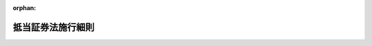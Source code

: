 .. _306M10000010022_20240624_506M60000010032:

:orphan:

==================
抵当証券法施行細則
==================

.. raw:: html
    
    
    <main id="contentsLaw" class="active">
    <div id="innerDocument" class="active">
    
    
    
    
    <div style="margin-bottom: 12px;">
    <div id="lawTitleNo" style="font-size: 1.067rem; font-weight: bold;" class="_shokanBoxParent">昭和六年司法省令第二十二号<div class="_shokanBox"></div>
    <div class="_inyoBox" id="_inyo_"></div>
    </div>
    <div id="lawTitle" style="margin-left: 3rem; font-size: 1.5rem; font-weight: bold; line-height: 1.25em;" class="_shokanBoxParent">
    <span data-xpath="">抵当証券法施行細則</span><div class="_shokanBox" id="_shokan_"><div class="_shokanBtnIcons"></div></div>
    <div class="_inyoBox" id="_inyo_"></div>
    </div>
    </div><section id="EnactStatement" class="active EnactStatement"><div class="_div_EnactStatement _shokanBoxParent" style="text-indent: 1em;">
    <span data-xpath="">抵当証券法施行細則左ノ通相定ム</span><div class="_shokanBox" id="_shokan_"><div class="_shokanBtnIcons"></div></div>
    <div class="_inyoBox" id="_inyo_"></div>
    </div></section><section id="MainProvision" class="active MainProvision"><section id="" class="active Chapter"><div style="margin-left: 3em; font-weight: bold;" class="ChapterTitle _div_ChapterTitle _shokanBoxParent">
    <div class="ChapterTitle">第一章　抵当証券ニ関スル帳簿</div>
    <div class="_shokanBox" id="_shokan_"><div class="_shokanBtnIcons"></div></div>
    <div class="_inyoBox" id="_inyo_"></div>
    </div></section><section id="" class="active Article"><div style="margin-left: 1em; text-indent: -1em;" id="" class="_div_ArticleTitle _shokanBoxParent">
    <span style="font-weight: bold;">第一条</span>　<span data-xpath="">登記所ニハ左ノ帳簿ヲ備フ</span><div class="_shokanBox" id="_shokan_"><div class="_shokanBtnIcons"></div></div>
    <div class="_inyoBox" id="_inyo_"></div>
    </div>
    <div id="" style="margin-left: 2em; text-indent: -1em;" class="_div_ItemSentence _shokanBoxParent">
    <span style="font-weight: bold;">一</span>　<span data-xpath="">抵当証券控綴込帳</span><div class="_shokanBox" id="_shokan_"><div class="_shokanBtnIcons"></div></div>
    <div class="_inyoBox" id="_inyo_"></div>
    </div>
    <div id="" style="margin-left: 2em; text-indent: -1em;" class="_div_ItemSentence _shokanBoxParent">
    <span style="font-weight: bold;">二</span>　<span data-xpath="">事件簿</span><div class="_shokanBox" id="_shokan_"><div class="_shokanBtnIcons"></div></div>
    <div class="_inyoBox" id="_inyo_"></div>
    </div>
    <div id="" style="margin-left: 2em; text-indent: -1em;" class="_div_ItemSentence _shokanBoxParent">
    <span style="font-weight: bold;">三</span>　<span data-xpath="">催告簿</span><div class="_shokanBox" id="_shokan_"><div class="_shokanBtnIcons"></div></div>
    <div class="_inyoBox" id="_inyo_"></div>
    </div>
    <div id="" style="margin-left: 2em; text-indent: -1em;" class="_div_ItemSentence _shokanBoxParent">
    <span style="font-weight: bold;">四</span>　<span data-xpath="">共同証券嘱託簿</span><div class="_shokanBox" id="_shokan_"><div class="_shokanBtnIcons"></div></div>
    <div class="_inyoBox" id="_inyo_"></div>
    </div>
    <div id="" style="margin-left: 2em; text-indent: -1em;" class="_div_ItemSentence _shokanBoxParent">
    <span style="font-weight: bold;">五</span>　<span data-xpath="">共同証券受託簿</span><div class="_shokanBox" id="_shokan_"><div class="_shokanBtnIcons"></div></div>
    <div class="_inyoBox" id="_inyo_"></div>
    </div>
    <div id="" style="margin-left: 2em; text-indent: -1em;" class="_div_ItemSentence _shokanBoxParent">
    <span style="font-weight: bold;">六</span>　<span data-xpath="">受領証原符元簿</span><div class="_shokanBox" id="_shokan_"><div class="_shokanBtnIcons"></div></div>
    <div class="_inyoBox" id="_inyo_"></div>
    </div>
    <div id="" style="margin-left: 2em; text-indent: -1em;" class="_div_ItemSentence _shokanBoxParent">
    <span style="font-weight: bold;">七</span>　<span data-xpath="">還納証券綴込帳</span><div class="_shokanBox" id="_shokan_"><div class="_shokanBtnIcons"></div></div>
    <div class="_inyoBox" id="_inyo_"></div>
    </div>
    <div id="" style="margin-left: 2em; text-indent: -1em;" class="_div_ItemSentence _shokanBoxParent">
    <span style="font-weight: bold;">八</span>　<span data-xpath="">雑申請書類綴込帳</span><div class="_shokanBox" id="_shokan_"><div class="_shokanBtnIcons"></div></div>
    <div class="_inyoBox" id="_inyo_"></div>
    </div>
    <div style="margin-left: 1em; text-indent: -1em;" class="_div_ParagraphSentence _shokanBoxParent">
    <span style="font-weight: bold;">②</span>　<span data-xpath="">前項ノ帳簿ハ年毎ニ別冊ト為スベシ</span><span data-xpath="">但シ分冊スルコトヲ妨ゲズ</span><div class="_shokanBox" id="_shokan_"><div class="_shokanBtnIcons"></div></div>
    <div class="_inyoBox" id="_inyo_"></div>
    </div>
    <div style="margin-left: 1em; text-indent: -1em;" class="_div_ParagraphSentence _shokanBoxParent">
    <span style="font-weight: bold;">③</span>　<span data-xpath="">登記所ニハ第一項ノ帳簿ノ外必要ナル帳簿ヲ備フルコトヲ得</span><div class="_shokanBox" id="_shokan_"><div class="_shokanBtnIcons"></div></div>
    <div class="_inyoBox" id="_inyo_"></div>
    </div></section><section id="" class="active Article"><div style="margin-left: 1em; text-indent: -1em;" id="" class="_div_ArticleTitle _shokanBoxParent">
    <span style="font-weight: bold;">第二条</span>　<span data-xpath="">申請書、嘱託書、通知書其ノ他抵当証券交付ニ関スル書類ハ本令ニ別段ノ定アルモノヲ除クノ外総テ交付申請又ハ作成嘱託アリタル毎ニ一ノ事件記録トシテ之ヲ編綴スベシ</span><span data-xpath="">但シ抵当証券法（昭和六年法律第十五号）第三条第一項第三号ノ書面ノミハ別ニ之ヲ保管スベシ</span><div class="_shokanBox" id="_shokan_"><div class="_shokanBtnIcons"></div></div>
    <div class="_inyoBox" id="_inyo_"></div>
    </div>
    <div style="margin-left: 1em; text-indent: -1em;" class="_div_ParagraphSentence _shokanBoxParent">
    <span style="font-weight: bold;">②</span>　<span data-xpath="">前項ノ規定ニ拘ラズ抵当証券法第三条第一項第二号ノ書面ノ提出アリタル場合ニ於テ抵当証券ヲ交付シタルトキハ登記官ハ速ニ其ノ書面ヲ廃棄スベシ</span><div class="_shokanBox" id="_shokan_"><div class="_shokanBtnIcons"></div></div>
    <div class="_inyoBox" id="_inyo_"></div>
    </div></section><section id="" class="active Article"><div style="margin-left: 1em; text-indent: -1em;" id="" class="_div_ArticleTitle _shokanBoxParent">
    <span style="font-weight: bold;">第三条</span>　<span data-xpath="">事件簿ハ附録第三号様式ニ依リ之ヲ調製スベシ</span><div class="_shokanBox" id="_shokan_"><div class="_shokanBtnIcons"></div></div>
    <div class="_inyoBox" id="_inyo_"></div>
    </div></section><section id="" class="active Article"><div style="margin-left: 1em; text-indent: -1em;" id="" class="_div_ArticleTitle _shokanBoxParent">
    <span style="font-weight: bold;">第四条</span>　<span data-xpath="">催告簿ハ附録第四号様式ニ依リ之ヲ調製スベシ</span><div class="_shokanBox" id="_shokan_"><div class="_shokanBtnIcons"></div></div>
    <div class="_inyoBox" id="_inyo_"></div>
    </div></section><section id="" class="active Article"><div style="margin-left: 1em; text-indent: -1em;" id="" class="_div_ArticleTitle _shokanBoxParent">
    <span style="font-weight: bold;">第五条</span>　<span data-xpath="">共同証券嘱託簿ハ附録第五号様式ニ依リ之ヲ調製スベシ</span><div class="_shokanBox" id="_shokan_"><div class="_shokanBtnIcons"></div></div>
    <div class="_inyoBox" id="_inyo_"></div>
    </div></section><section id="" class="active Article"><div style="margin-left: 1em; text-indent: -1em;" id="" class="_div_ArticleTitle _shokanBoxParent">
    <span style="font-weight: bold;">第六条</span>　<span data-xpath="">共同証券受託簿ハ附録第六号様式ニ依リ之ヲ調製スベシ</span><div class="_shokanBox" id="_shokan_"><div class="_shokanBtnIcons"></div></div>
    <div class="_inyoBox" id="_inyo_"></div>
    </div></section><section id="" class="active Article"><div style="margin-left: 1em; text-indent: -1em;" id="" class="_div_ArticleTitle _shokanBoxParent">
    <span style="font-weight: bold;">第七条</span>　<span data-xpath="">受領証原符元簿ハ附録第七号様式ニ依リ之ヲ調製スベシ</span><div class="_shokanBox" id="_shokan_"><div class="_shokanBtnIcons"></div></div>
    <div class="_inyoBox" id="_inyo_"></div>
    </div></section><section id="" class="active Article"><div style="margin-left: 1em; text-indent: -1em;" id="" class="_div_ArticleTitle _shokanBoxParent">
    <span style="font-weight: bold;">第八条</span>　<span data-xpath="">削除</span><div class="_shokanBox" id="_shokan_"><div class="_shokanBtnIcons"></div></div>
    <div class="_inyoBox" id="_inyo_"></div>
    </div></section><section id="" class="active Article"><div style="margin-left: 1em; text-indent: -1em;" id="" class="_div_ArticleTitle _shokanBoxParent">
    <span style="font-weight: bold;">第九条</span>　<span data-xpath="">抵当証券ノ記載変更ノ申請、抵当証券控ノ謄本若ハ抄本ノ交付ノ請求又ハ抵当証券控若ハ附属書類ノ閲覧ノ請求ニ関スル書類其ノ他第二条ニ掲グル以外ノ書類ハ雑申請書類綴込帳ニ綴込ムベシ</span><div class="_shokanBox" id="_shokan_"><div class="_shokanBtnIcons"></div></div>
    <div class="_inyoBox" id="_inyo_"></div>
    </div></section><section id="" class="active Article"><div style="margin-left: 1em; text-indent: -1em;" id="" class="_div_ArticleTitle _shokanBoxParent">
    <span style="font-weight: bold;">第十条</span>　<span data-xpath="">抵当証券控ノ謄本若ハ抄本ノ交付又ハ抵当証券控若ハ附属書類ノ閲覧ヲ請求スル者ハ請求書ヲ提出スベシ</span><div class="_shokanBox" id="_shokan_"><div class="_shokanBtnIcons"></div></div>
    <div class="_inyoBox" id="_inyo_"></div>
    </div>
    <div style="margin-left: 1em; text-indent: -1em;" class="_div_ParagraphSentence _shokanBoxParent">
    <span style="font-weight: bold;">②</span>　<span data-xpath="">前項ノ請求書ニハ左ノ事項ヲ記載スベシ</span><div class="_shokanBox" id="_shokan_"><div class="_shokanBtnIcons"></div></div>
    <div class="_inyoBox" id="_inyo_"></div>
    </div>
    <div id="" style="margin-left: 2em; text-indent: -1em;" class="_div_ItemSentence _shokanBoxParent">
    <span style="font-weight: bold;">一</span>　<span data-xpath="">請求人ノ氏名又ハ名称</span><div class="_shokanBox" id="_shokan_"><div class="_shokanBtnIcons"></div></div>
    <div class="_inyoBox" id="_inyo_"></div>
    </div>
    <div id="" style="margin-left: 2em; text-indent: -1em;" class="_div_ItemSentence _shokanBoxParent">
    <span style="font-weight: bold;">二</span>　<span data-xpath="">謄本若ハ抄本ノ交付又ハ閲覧ノ目的タル抵当証券控又ハ附属書類ノ表示但シ抄本ノ交付ヲ請求スル場合ニ於テハ其ノ請求スル部分ヲモ明示スベシ</span><div class="_shokanBox" id="_shokan_"><div class="_shokanBtnIcons"></div></div>
    <div class="_inyoBox" id="_inyo_"></div>
    </div>
    <div id="" style="margin-left: 2em; text-indent: -1em;" class="_div_ItemSentence _shokanBoxParent">
    <span style="font-weight: bold;">三</span>　<span data-xpath="">請求ノ通数（閲覧ヲ請求スル場合ヲ除ク）</span><div class="_shokanBox" id="_shokan_"><div class="_shokanBtnIcons"></div></div>
    <div class="_inyoBox" id="_inyo_"></div>
    </div>
    <div id="" style="margin-left: 2em; text-indent: -1em;" class="_div_ItemSentence _shokanBoxParent">
    <span style="font-weight: bold;">四</span>　<span data-xpath="">送付ノ方法ニ依リ謄本又ハ抄本ノ交付ヲ請求スルトキハ其ノ旨及送付先ノ住所</span><div class="_shokanBox" id="_shokan_"><div class="_shokanBtnIcons"></div></div>
    <div class="_inyoBox" id="_inyo_"></div>
    </div>
    <div id="" style="margin-left: 2em; text-indent: -1em;" class="_div_ItemSentence _shokanBoxParent">
    <span style="font-weight: bold;">五</span>　<span data-xpath="">抵当証券法第四十一条ニ依リ準用セラルル不動産登記法（平成十六年法律第百二十三号）第百二十一条第三項ノ規定ニ依リ抵当証券控又ハ附属書類ノ閲覧ノ請求ヲ為ス場合ニハ閲覧スル部分及当該部分ヲ閲覧スル正当ナル事由</span><div class="_shokanBox" id="_shokan_"><div class="_shokanBtnIcons"></div></div>
    <div class="_inyoBox" id="_inyo_"></div>
    </div>
    <div id="" style="margin-left: 2em; text-indent: -1em;" class="_div_ItemSentence _shokanBoxParent">
    <span style="font-weight: bold;">六</span>　<span data-xpath="">抵当証券法第四十一条ニ依リ準用セラルル不動産登記法第百二十一条第四項ノ規定ニ依リ抵当証券控又ハ附属書類ノ閲覧ノ請求ヲ為ス場合ニハ閲覧スル抵当証券控又ハ附属書類ガ自己ガ申請人タル抵当証券控又ハ附属書類タル旨</span><div class="_shokanBox" id="_shokan_"><div class="_shokanBtnIcons"></div></div>
    <div class="_inyoBox" id="_inyo_"></div>
    </div>
    <div style="margin-left: 1em; text-indent: -1em;" class="_div_ParagraphSentence _shokanBoxParent">
    <span style="font-weight: bold;">③</span>　<span data-xpath="">前項第五号ノ閲覧ノ請求ヲ為ス場合ニハ同号ノ正当ナル事由ヲ証スル書面ヲ提示スベシ此ノ場合ニ於テ登記官ガ求メタルトキハ当該書面又ハ其ノ写ヲ登記官ニ提出スベシ</span><div class="_shokanBox" id="_shokan_"><div class="_shokanBtnIcons"></div></div>
    <div class="_inyoBox" id="_inyo_"></div>
    </div>
    <div style="margin-left: 1em; text-indent: -1em;" class="_div_ParagraphSentence _shokanBoxParent">
    <span style="font-weight: bold;">④</span>　<span data-xpath="">第二項第六号ノ閲覧ノ請求ヲ為ス場合ニハ同号ノ閲覧スル抵当証券控又ハ附属書類ガ自己ガ申請人タル抵当証券控又ハ附属書類タル旨ヲ証スル書面ヲ提示スベシ此ノ場合ニ於テ登記官ガ求メタルトキハ当該書面又ハ其ノ写ヲ登記官ニ提出スベシ</span><div class="_shokanBox" id="_shokan_"><div class="_shokanBtnIcons"></div></div>
    <div class="_inyoBox" id="_inyo_"></div>
    </div>
    <div style="margin-left: 1em; text-indent: -1em;" class="_div_ParagraphSentence _shokanBoxParent">
    <span style="font-weight: bold;">⑤</span>　<span data-xpath="">第一項ノ請求ヲ為ス場合ニ於テ請求人ガ法人ナルトキハ当該法人ノ代表者ノ資格ヲ証スル書面ヲ提示スベシ但シ同項ノ請求書ニ当該法人ノ会社法人等番号（商業登記法（昭和三十八年法律第百二十五号）第七条（他ノ法令ニ於テ準用スル場合ヲ含ム）ニ規定スル会社法人等番号ヲ謂ウ以下同ジ）ヲモ記載シタルトキハ此ノ限ニ在ラズ</span><div class="_shokanBox" id="_shokan_"><div class="_shokanBtnIcons"></div></div>
    <div class="_inyoBox" id="_inyo_"></div>
    </div>
    <div style="margin-left: 1em; text-indent: -1em;" class="_div_ParagraphSentence _shokanBoxParent">
    <span style="font-weight: bold;">⑥</span>　<span data-xpath="">第一項ノ請求ヲ代理人ニ依リテ為ストキハ其ノ権限ヲ証スル書面ヲ提示スベシ</span><span data-xpath="">但シ支配人等（支配人其ノ他ノ法令ノ規定ニ依リ法人ヲ代理スルコトヲ得ル者ニシテ其ノ旨ノ登記ヲ受ケタルモノヲ謂ウ第二十二条第二項ニ於テ同ジ）ガ法人ヲ代理シテ第一項ノ請求ヲ為ス場合ニ於テ同項ノ請求書ニ当該法人ノ会社法人等番号ヲモ記載シタルトキハ此ノ限ニ在ラズ</span><div class="_shokanBox" id="_shokan_"><div class="_shokanBtnIcons"></div></div>
    <div class="_inyoBox" id="_inyo_"></div>
    </div>
    <div style="margin-left: 1em; text-indent: -1em;" class="_div_ParagraphSentence _shokanBoxParent">
    <span style="font-weight: bold;">⑦</span>　<span data-xpath="">法人タル代理人ニ依リテ第一項ノ請求ヲ為ス場合ニ於テ同項ノ請求書ニ当該代理人ノ会社法人等番号ヲモ記載シタルトキハ当該代理人ノ代表者ノ資格ヲ証スル書面ヲ提示スルコトヲ要セズ</span><div class="_shokanBox" id="_shokan_"><div class="_shokanBtnIcons"></div></div>
    <div class="_inyoBox" id="_inyo_"></div>
    </div></section><section id="" class="active Article"><div style="margin-left: 1em; text-indent: -1em;" id="" class="_div_ArticleTitle _shokanBoxParent">
    <span style="font-weight: bold;">第十一条</span>　<span data-xpath="">抵当証券法第四十一条ニ依リ準用セラルル不動産登記法第百十九条第一項及第百二十一条第三項乃至第五項ノ手数料ハ収入印紙ヲ請求書ニ貼付シテ之ヲ納付スベシ</span><div class="_shokanBox" id="_shokan_"><div class="_shokanBtnIcons"></div></div>
    <div class="_inyoBox" id="_inyo_"></div>
    </div>
    <div style="margin-left: 1em; text-indent: -1em;" class="_div_ParagraphSentence _shokanBoxParent">
    <span style="font-weight: bold;">②</span>　<span data-xpath="">送付ノ方法ニ依リ抵当証券控ノ謄本又ハ抄本ヲ交付スル場合ノ送付ニ要スル費用ハ郵便切手又ハ民間事業者による信書の送達に関する法律（平成十四年法律第九十九号）第二条第六項ニ規定スル一般信書便事業者若クハ同条第九項ニ規定スル特定信書便事業者（以下信書便事業者ト称ス）ニヨル同条第二項ニ規定スル信書便（以下信書便ト称ス）ノ役務ニ関スル料金ノ支払ノタメニ使用スルコトヲ得ル証票ニシテ法務大臣ノ指定スルモノヲ以テ之ヲ納付スベシ</span><div class="_shokanBox" id="_shokan_"><div class="_shokanBtnIcons"></div></div>
    <div class="_inyoBox" id="_inyo_"></div>
    </div>
    <div style="margin-left: 1em; text-indent: -1em;" class="_div_ParagraphSentence _shokanBoxParent">
    <span style="font-weight: bold;">③</span>　<span data-xpath="">前項ノ指定ハ告示シテ之ヲ為スコトヲ要ス</span><div class="_shokanBox" id="_shokan_"><div class="_shokanBtnIcons"></div></div>
    <div class="_inyoBox" id="_inyo_"></div>
    </div></section><section id="" class="active Article"><div style="margin-left: 1em; text-indent: -1em;" id="" class="_div_ArticleTitle _shokanBoxParent">
    <span style="font-weight: bold;">第十二条</span>　<span data-xpath="">削除</span><div class="_shokanBox" id="_shokan_"><div class="_shokanBtnIcons"></div></div>
    <div class="_inyoBox" id="_inyo_"></div>
    </div></section><section id="" class="active Article"><div style="margin-left: 1em; text-indent: -1em;" id="" class="_div_ArticleTitle _shokanBoxParent">
    <span style="font-weight: bold;">第十三条</span>　<span data-xpath="">抵当証券控ノ謄本ハ登記官其ノ抵当証券控ノ用紙ノ全部ヲ遺漏ナク謄写シテ之ヲ作リ其ノ末尾ニ抵当証券控ノ謄本ナル旨ノ認証文ヲ附記シ之ニ年月日及職氏名ヲ記載シテ職印ヲ押捺シ毎葉ノ綴目ニ契印又ハ之ニ準ズル措置ヲ為スベシ</span><div class="_shokanBox" id="_shokan_"><div class="_shokanBtnIcons"></div></div>
    <div class="_inyoBox" id="_inyo_"></div>
    </div>
    <div style="margin-left: 1em; text-indent: -1em;" class="_div_ParagraphSentence _shokanBoxParent">
    <span style="font-weight: bold;">②</span>　<span data-xpath="">抵当証券控ノ謄本又ハ抄本ヲ交付スルトキハ請求書ニ謄本又ハ抄本ノ数及交付ノ年月日ヲ記載スベシ</span><div class="_shokanBox" id="_shokan_"><div class="_shokanBtnIcons"></div></div>
    <div class="_inyoBox" id="_inyo_"></div>
    </div>
    <div style="margin-left: 1em; text-indent: -1em;" class="_div_ParagraphSentence _shokanBoxParent">
    <span style="font-weight: bold;">③</span>　<span data-xpath="">前二項ノ規定ハ抵当証券ノ抄本ニ之ヲ準用ス</span><div class="_shokanBox" id="_shokan_"><div class="_shokanBtnIcons"></div></div>
    <div class="_inyoBox" id="_inyo_"></div>
    </div></section><section id="" class="active Article"><div style="margin-left: 1em; text-indent: -1em;" id="" class="_div_ArticleTitle _shokanBoxParent">
    <span style="font-weight: bold;">第十四条</span>　<span data-xpath="">抵当証券控又ハ附属書類ノ閲覧ハ登記官ノ面前ニ於テ之ヲ為サシムベシ</span><div class="_shokanBox" id="_shokan_"><div class="_shokanBtnIcons"></div></div>
    <div class="_inyoBox" id="_inyo_"></div>
    </div>
    <div style="margin-left: 1em; text-indent: -1em;" class="_div_ParagraphSentence _shokanBoxParent">
    <span style="font-weight: bold;">２</span>　<span data-xpath="">不動産登記規則（平成十七年法務省令第十八号）第二百二条第三項ノ規定ハ前項ノ抵当証券控又ハ附属書類ノ閲覧ニ付之ヲ準用ス此ノ場合ニ於テハ同条第三項中「法第百二十一条第三項又は第四項の規定による登記簿の附属書類」トアルハ「抵当証券法第四十一条において読み替えて準用する法第百二十一条第三項又は第四項の規定による抵当証券の控え及びその附属書類」ト読替フルモノトス</span><div class="_shokanBox" id="_shokan_"><div class="_shokanBtnIcons"></div></div>
    <div class="_inyoBox" id="_inyo_"></div>
    </div></section><section id="" class="active Article"><div style="margin-left: 1em; text-indent: -1em;" id="" class="_div_ArticleTitle _shokanBoxParent">
    <span style="font-weight: bold;">第十五条</span>　<span data-xpath="">抵当証券控綴込帳及事件記録ハ三十年間之ヲ保存スベシ</span><div class="_shokanBox" id="_shokan_"><div class="_shokanBtnIcons"></div></div>
    <div class="_inyoBox" id="_inyo_"></div>
    </div>
    <div style="margin-left: 1em; text-indent: -1em;" class="_div_ParagraphSentence _shokanBoxParent">
    <span style="font-weight: bold;">②</span>　<span data-xpath="">事件簿、還納証券綴込帳及雑申請書類綴込帳ハ十年間之ヲ保存スベシ</span><div class="_shokanBox" id="_shokan_"><div class="_shokanBtnIcons"></div></div>
    <div class="_inyoBox" id="_inyo_"></div>
    </div>
    <div style="margin-left: 1em; text-indent: -1em;" class="_div_ParagraphSentence _shokanBoxParent">
    <span style="font-weight: bold;">③</span>　<span data-xpath="">催告簿、共同証券嘱託簿、共同証券受託簿及受領証原符元簿ハ三年間之ヲ保存スベシ</span><div class="_shokanBox" id="_shokan_"><div class="_shokanBtnIcons"></div></div>
    <div class="_inyoBox" id="_inyo_"></div>
    </div>
    <div style="margin-left: 1em; text-indent: -1em;" class="_div_ParagraphSentence _shokanBoxParent">
    <span style="font-weight: bold;">④</span>　<span data-xpath="">前三項ノ帳簿ノ保存期間ハ当該年度ノ翌年ヨリ、事件記録ノ保存期間ハ事件完結ノ日ヨリ之ヲ起算ス</span><div class="_shokanBox" id="_shokan_"><div class="_shokanBtnIcons"></div></div>
    <div class="_inyoBox" id="_inyo_"></div>
    </div></section><section id="" class="active Article"><div style="margin-left: 1em; text-indent: -1em;" id="" class="_div_ArticleTitle _shokanBoxParent">
    <span style="font-weight: bold;">第十六条</span>　<span data-xpath="">登記所ニ於テ前条ノ帳簿又ハ事件記録ヲ廃毀セントスルトキハ目録ヲ作リ法務局又ハ地方法務局ノ長ニ申報スベシ</span><div class="_shokanBox" id="_shokan_"><div class="_shokanBtnIcons"></div></div>
    <div class="_inyoBox" id="_inyo_"></div>
    </div></section><section id="" class="active Chapter"><div style="margin-left: 3em; font-weight: bold;" class="ChapterTitle followingChapter _div_ChapterTitle _shokanBoxParent">
    <div class="ChapterTitle">第二章　抵当証券交付申請ノ手続</div>
    <div class="_shokanBox" id="_shokan_"><div class="_shokanBtnIcons"></div></div>
    <div class="_inyoBox" id="_inyo_"></div>
    </div></section><section id="" class="active Article"><div style="margin-left: 1em; text-indent: -1em;" id="" class="_div_ArticleTitle _shokanBoxParent">
    <span style="font-weight: bold;">第十七条</span>　<span data-xpath="">削除</span><div class="_shokanBox" id="_shokan_"><div class="_shokanBtnIcons"></div></div>
    <div class="_inyoBox" id="_inyo_"></div>
    </div></section><section id="" class="active Article"><div style="margin-left: 1em; text-indent: -1em;" id="" class="_div_ArticleTitle _shokanBoxParent">
    <span style="font-weight: bold;">第十八条</span>　<span data-xpath="">抵当証券交付ノ申請書ニハ手数料ノ金額ヲモ記載スベシ</span><div class="_shokanBox" id="_shokan_"><div class="_shokanBtnIcons"></div></div>
    <div class="_inyoBox" id="_inyo_"></div>
    </div>
    <div style="margin-left: 1em; text-indent: -1em;" class="_div_ParagraphSentence _shokanBoxParent">
    <span style="font-weight: bold;">②</span>　<span data-xpath="">手数料ハ収入印紙ヲ申請書ニ貼付シテ之ヲ納付スベシ</span><div class="_shokanBox" id="_shokan_"><div class="_shokanBtnIcons"></div></div>
    <div class="_inyoBox" id="_inyo_"></div>
    </div></section><section id="" class="active Article"><div style="margin-left: 1em; text-indent: -1em;" id="" class="_div_ArticleTitle _shokanBoxParent">
    <span style="font-weight: bold;">第十九条</span>　<span data-xpath="">申請書ガ数葉ニ渉ルトキハ申請人ハ毎葉ニ丁数ヲ記載スルコト其ノ他ノ必要ナル措置ヲ為スベシ</span><div class="_shokanBox" id="_shokan_"><div class="_shokanBtnIcons"></div></div>
    <div class="_inyoBox" id="_inyo_"></div>
    </div></section><section id="" class="active Article"><div style="margin-left: 1em; text-indent: -1em;" id="" class="_div_ArticleTitle _shokanBoxParent">
    <span style="font-weight: bold;">第二十条</span>　<span data-xpath="">抵当権ノ目的タル物件ガ五個以上ナルトキ又ハ抵当証券法第三条第一項第三号ノ手形アルトキハ抵当証券法第六条ノ規定ニ依リ発スベキ催告書ノ数ニ応ジ物件目録又ハ手形ノ写本ヲ提出セシムルコトヲ得</span><div class="_shokanBox" id="_shokan_"><div class="_shokanBtnIcons"></div></div>
    <div class="_inyoBox" id="_inyo_"></div>
    </div></section><section id="" class="active Article"><div style="margin-left: 1em; text-indent: -1em;" id="" class="_div_ArticleTitle _shokanBoxParent">
    <span style="font-weight: bold;">第二十一条</span>　<span data-xpath="">抵当証券法第四十一条ニ依リ準用セラルル不動産登記法第二十三条第一項前段ノ場合ニハ申請書ニ登記識別情報ヲ提供スルコト能ハザル事由ヲ記載スベシ</span><div class="_shokanBox" id="_shokan_"><div class="_shokanBtnIcons"></div></div>
    <div class="_inyoBox" id="_inyo_"></div>
    </div></section><section id="" class="active Article"><div style="margin-left: 1em; text-indent: -1em;" id="" class="_div_ArticleTitle _shokanBoxParent">
    <span style="font-weight: bold;">第二十一条ノ二</span>　<span data-xpath="">申請書ニハ抵当権ガ債権ノ全部ノ弁済ヲ担保スルニ足ルコトヲ証スル書面ヲ添附スベシ</span><div class="_shokanBox" id="_shokan_"><div class="_shokanBtnIcons"></div></div>
    <div class="_inyoBox" id="_inyo_"></div>
    </div></section><section id="" class="active Article"><div style="margin-left: 1em; text-indent: -1em;" id="" class="_div_ArticleTitle _shokanBoxParent">
    <span style="font-weight: bold;">第二十二条</span>　<span data-xpath="">法人ガ抵当証券交付ノ申請ヲ為ス場合ニ於テ申請書ニ当該法人ノ会社法人等番号ヲモ記載シタルトキハ申請書ニ当該法人ノ代表者ノ資格ヲ証スル書面ヲ添附スルコトヲ要セズ</span><div class="_shokanBox" id="_shokan_"><div class="_shokanBtnIcons"></div></div>
    <div class="_inyoBox" id="_inyo_"></div>
    </div>
    <div style="margin-left: 1em; text-indent: -1em;" class="_div_ParagraphSentence _shokanBoxParent">
    <span style="font-weight: bold;">②</span>　<span data-xpath="">支配人等ガ法人ヲ代理シテ抵当証券交付ノ申請ヲ為ス場合ニ於テ申請書ニ当該法人ノ会社法人等番号ヲモ記載シタルトキハ申請書ニ当該支配人等ノ権限ヲ証スル書面ヲ添附スルコトヲ要セズ</span><div class="_shokanBox" id="_shokan_"><div class="_shokanBtnIcons"></div></div>
    <div class="_inyoBox" id="_inyo_"></div>
    </div>
    <div style="margin-left: 1em; text-indent: -1em;" class="_div_ParagraphSentence _shokanBoxParent">
    <span style="font-weight: bold;">③</span>　<span data-xpath="">法人タル代理人ニ依リテ抵当証券交付ノ申請ヲ為ス場合ニ於テ申請書ニ当該代理人ノ会社法人等番号ヲモ記載シタルトキハ申請書ニ当該代理人ノ代表者ノ資格ヲ証スル書面ヲ添附スルコトヲ要セズ</span><div class="_shokanBox" id="_shokan_"><div class="_shokanBtnIcons"></div></div>
    <div class="_inyoBox" id="_inyo_"></div>
    </div></section><section id="" class="active Article"><div style="margin-left: 1em; text-indent: -1em;" id="" class="_div_ArticleTitle _shokanBoxParent">
    <span style="font-weight: bold;">第二十三条</span>　<span data-xpath="">同一ノ登記所ニ対シ同時ニ数個ノ申請ヲ為ス場合ニ於テハ抵当証券法第三条第一項第五号ノ書面ハ一個ノ申請書ノミニ一通ヲ添附スルヲ以テ足ル</span><div class="_shokanBox" id="_shokan_"><div class="_shokanBtnIcons"></div></div>
    <div class="_inyoBox" id="_inyo_"></div>
    </div>
    <div style="margin-left: 1em; text-indent: -1em;" class="_div_ParagraphSentence _shokanBoxParent">
    <span style="font-weight: bold;">②</span>　<span data-xpath="">前項ノ場合ニ於テハ他ノ各申請書ニ其ノ旨ヲ附記スベシ</span><div class="_shokanBox" id="_shokan_"><div class="_shokanBtnIcons"></div></div>
    <div class="_inyoBox" id="_inyo_"></div>
    </div></section><section id="" class="active Article"><div style="margin-left: 1em; text-indent: -1em;" id="" class="_div_ArticleTitle _shokanBoxParent">
    <span style="font-weight: bold;">第二十四条</span>　<span data-xpath="">抵当証券法第三条第三項ノ規定ニ依リ提出スベキ登記事項証明書ハ不動産登記規則第百九十六条第一項第二号ノ現在事項証明書ヲ以テ足ル</span><div class="_shokanBox" id="_shokan_"><div class="_shokanBtnIcons"></div></div>
    <div class="_inyoBox" id="_inyo_"></div>
    </div></section><section id="" class="active Article"><div style="margin-left: 1em; text-indent: -1em;" id="" class="_div_ArticleTitle _shokanBoxParent">
    <span style="font-weight: bold;">第二十五条</span>　<span data-xpath="">抵当証券法第三条第三項ノ規定ニ依リ提出スベキ附属書面ノ写本ニハ申請人原本ト相違ナキ旨ヲ記載スベシ</span><div class="_shokanBox" id="_shokan_"><div class="_shokanBtnIcons"></div></div>
    <div class="_inyoBox" id="_inyo_"></div>
    </div></section><section id="" class="active Article"><div style="margin-left: 1em; text-indent: -1em;" id="" class="_div_ArticleTitle _shokanBoxParent">
    <span style="font-weight: bold;">第二十六条</span>　<span data-xpath="">申請人ハ申請書ニ添附シタル書面ノ原本ノ還付ヲ請求スルコトヲ得</span><span data-xpath="">但シ当該申請ノ為ニノミ作成セラレタル委任状其ノ他ノ書類ニ付テハ此ノ限ニ在ラズ</span><div class="_shokanBox" id="_shokan_"><div class="_shokanBtnIcons"></div></div>
    <div class="_inyoBox" id="_inyo_"></div>
    </div>
    <div style="margin-left: 1em; text-indent: -1em;" class="_div_ParagraphSentence _shokanBoxParent">
    <span style="font-weight: bold;">②</span>　<span data-xpath="">前項ノ請求ヲスル場合ニ於テハ申請書ニ其ノ旨ヲ記載シ且之ニ其ノ原本ト相違ナキ旨ヲ記載シタル謄本ヲ添附スベシ</span><div class="_shokanBox" id="_shokan_"><div class="_shokanBtnIcons"></div></div>
    <div class="_inyoBox" id="_inyo_"></div>
    </div>
    <div style="margin-left: 1em; text-indent: -1em;" class="_div_ParagraphSentence _shokanBoxParent">
    <span style="font-weight: bold;">③</span>　<span data-xpath="">登記官ガ書面ノ原本ヲ還付スルトキハ其ノ謄本ニ原本還付ノ旨ヲ記載シテ捺印スベシ</span><div class="_shokanBox" id="_shokan_"><div class="_shokanBtnIcons"></div></div>
    <div class="_inyoBox" id="_inyo_"></div>
    </div></section><section id="" class="active Chapter"><div style="margin-left: 3em; font-weight: bold;" class="ChapterTitle followingChapter _div_ChapterTitle _shokanBoxParent">
    <div class="ChapterTitle">第三章　抵当証券交付ノ手続</div>
    <div class="_shokanBox" id="_shokan_"><div class="_shokanBtnIcons"></div></div>
    <div class="_inyoBox" id="_inyo_"></div>
    </div></section><section id="" class="active Article"><div style="margin-left: 1em; text-indent: -1em;" id="" class="_div_ArticleTitle _shokanBoxParent">
    <span style="font-weight: bold;">第二十七条</span>　<span data-xpath="">登記官ガ申請書ヲ受取リタルトキハ遅滞ナク申請ニ関スル総テノ事項ヲ調査スベシ</span><div class="_shokanBox" id="_shokan_"><div class="_shokanBtnIcons"></div></div>
    <div class="_inyoBox" id="_inyo_"></div>
    </div></section><section id="" class="active Article"><div style="margin-left: 1em; text-indent: -1em;" id="" class="_div_ArticleTitle _shokanBoxParent">
    <span style="font-weight: bold;">第二十八条</span>　<span data-xpath="">登記官ガ申請ヲ受附ケタルトキハ事件簿ニ受附ノ月日、事件番号、申請人ノ住所氏名、債権額及抵当権ノ目的ノ表示ヲ記載シ且附録第七号様式ニ依ル受領証原符及受領証ニ相当ノ記載ヲ為シ其ノ受領証ヲ申請人ニ交付スベシ</span><div class="_shokanBox" id="_shokan_"><div class="_shokanBtnIcons"></div></div>
    <div class="_inyoBox" id="_inyo_"></div>
    </div>
    <div style="margin-left: 1em; text-indent: -1em;" class="_div_ParagraphSentence _shokanBoxParent">
    <span style="font-weight: bold;">②</span>　<span data-xpath="">前項ノ記載ヲ為ス場合ニ於テ申請人ガ多数ナルトキハ申請書ニ掲ゲタル筆頭ノ者ノ住所氏名及他ノ人員ヲ記載スルヲ以テ足ル抵当権ノ目的ガ多数ナルトキ亦之ニ準ズ</span><div class="_shokanBox" id="_shokan_"><div class="_shokanBtnIcons"></div></div>
    <div class="_inyoBox" id="_inyo_"></div>
    </div></section><section id="" class="active Article"><div style="margin-left: 1em; text-indent: -1em;" id="" class="_div_ArticleTitle _shokanBoxParent">
    <span style="font-weight: bold;">第二十九条</span>　<span data-xpath="">不動産登記規則第五十九条ノ規定ハ抵当証券法第四十一条ニ依リ準用セラルル不動産登記法第二十四条ノ規定ニ依ル調査ヲシタル場合ニ之ヲ準用ス</span><div class="_shokanBox" id="_shokan_"><div class="_shokanBtnIcons"></div></div>
    <div class="_inyoBox" id="_inyo_"></div>
    </div>
    <div style="margin-left: 1em; text-indent: -1em;" class="_div_ParagraphSentence _shokanBoxParent">
    <span style="font-weight: bold;">②</span>　<span data-xpath="">不動産登記規則第七十条及第七十二条ノ規定ハ抵当証券法第四十一条ニ依リ準用セラルル不動産登記法第二十三条第一項及第四項ノ場合ニ之ヲ準用ス</span><div class="_shokanBox" id="_shokan_"><div class="_shokanBtnIcons"></div></div>
    <div class="_inyoBox" id="_inyo_"></div>
    </div></section><section id="" class="active Article"><div style="margin-left: 1em; text-indent: -1em;" id="" class="_div_ArticleTitle _shokanBoxParent">
    <span style="font-weight: bold;">第三十条</span>　<span data-xpath="">抵当証券法第五条第二項ノ規定ニ依ル嘱託ヲ為ス場合ニ於テハ登記官ハ共同証券嘱託簿ニ共同証券嘱託簿番号、事件番号、受託登記所ノ名称及嘱託ノ月日ヲ記載シ且事件簿ニ共同証券嘱託簿番号ヲ記載スベシ</span><div class="_shokanBox" id="_shokan_"><div class="_shokanBtnIcons"></div></div>
    <div class="_inyoBox" id="_inyo_"></div>
    </div></section><section id="" class="active Article"><div style="margin-left: 1em; text-indent: -1em;" id="" class="_div_ArticleTitle _shokanBoxParent">
    <span style="font-weight: bold;">第三十一条</span>　<span data-xpath="">受託登記所ノ登記官ガ前条ノ規定ニ依ル嘱託ヲ受ケタル場合ニ於テハ新ニ抵当証券交付ノ申請ヲ受ケタル場合ノ例ニ倣ヒ事件簿ニ第二十八条ノ規定ニ依ル記載ヲ為シ尚其ノ事件番号欄ニ「何登記所ヨリ受託」ト附記スベシ</span><div class="_shokanBox" id="_shokan_"><div class="_shokanBtnIcons"></div></div>
    <div class="_inyoBox" id="_inyo_"></div>
    </div>
    <div style="margin-left: 1em; text-indent: -1em;" class="_div_ParagraphSentence _shokanBoxParent">
    <span style="font-weight: bold;">②</span>　<span data-xpath="">前項ノ場合ニ於テハ登記官ハ共同証券受託簿ニ共同証券受託簿番号、事件番号、嘱託登記所ノ名称、受託ノ月日及他ノ受託登記所アルトキハ其ノ名称ヲ記載シ且事件簿ニ共同証券受託簿番号ヲ記載スベシ</span><div class="_shokanBox" id="_shokan_"><div class="_shokanBtnIcons"></div></div>
    <div class="_inyoBox" id="_inyo_"></div>
    </div></section><section id="" class="active Article"><div style="margin-left: 1em; text-indent: -1em;" id="" class="_div_ArticleTitle _shokanBoxParent">
    <span style="font-weight: bold;">第三十二条</span>　<span data-xpath="">共同証券嘱託簿及共同証券受託簿ノ記載ハ一事件毎ニ各欄ヲ貫通シタル縦線ヲ劃シテ之ヲ為スベシ</span><div class="_shokanBox" id="_shokan_"><div class="_shokanBtnIcons"></div></div>
    <div class="_inyoBox" id="_inyo_"></div>
    </div></section><section id="" class="active Article"><div style="margin-left: 1em; text-indent: -1em;" id="" class="_div_ArticleTitle _shokanBoxParent">
    <span style="font-weight: bold;">第三十三条</span>　<span data-xpath="">抵当証券法第六条ノ規定ニ依リ催告ヲ為シタル後催告書ニ記載スベキ事項ニ付申請ノ変更又ハ更正アリタルトキハ登記官ハ更ニ一定ノ期間ヲ定メ異議ノ追加催告ヲ為スベシ</span><div class="_shokanBox" id="_shokan_"><div class="_shokanBtnIcons"></div></div>
    <div class="_inyoBox" id="_inyo_"></div>
    </div>
    <div style="margin-left: 1em; text-indent: -1em;" class="_div_ParagraphSentence _shokanBoxParent">
    <span style="font-weight: bold;">②</span>　<span data-xpath="">前項ノ追加催告書ニハ前ニ為シタル催告ニ対シ過失ナクシテ異議ヲ申立ツルコト能ハザリシ事由及其ノ催告期間後ニ生ジタル事由ニ付テモ異議ヲ申立ツベキ旨ヲ記載スベシ</span><div class="_shokanBox" id="_shokan_"><div class="_shokanBtnIcons"></div></div>
    <div class="_inyoBox" id="_inyo_"></div>
    </div></section><section id="" class="active Article"><div style="margin-left: 1em; text-indent: -1em;" id="" class="_div_ArticleTitle _shokanBoxParent">
    <span style="font-weight: bold;">第三十四条</span>　<span data-xpath="">登記官異議ノ催告ヲ為シタルトキハ催告簿ニ催告番号、事件番号、被催告人ノ住所氏名及催告ノ月日ヲ記載シ且事件簿ニ催告番号ヲ記載スベシ</span><div class="_shokanBox" id="_shokan_"><div class="_shokanBtnIcons"></div></div>
    <div class="_inyoBox" id="_inyo_"></div>
    </div>
    <div style="margin-left: 1em; text-indent: -1em;" class="_div_ParagraphSentence _shokanBoxParent">
    <span style="font-weight: bold;">②</span>　<span data-xpath="">前条ノ規定ニ依リ異議ノ追加催告ヲ為シタルトキハ前項ノ記載ノ外催告簿ノ備考欄ニ追加催告ナル旨及前ニ為シタル催告ノ番号ヲ記載シ同時ニ前ニ為シタル催告ノ備考欄ニ追加催告ノ番号ヲ記載スベシ</span><div class="_shokanBox" id="_shokan_"><div class="_shokanBtnIcons"></div></div>
    <div class="_inyoBox" id="_inyo_"></div>
    </div>
    <div style="margin-left: 1em; text-indent: -1em;" class="_div_ParagraphSentence _shokanBoxParent">
    <span style="font-weight: bold;">③</span>　<span data-xpath="">被催告人ノ住所不明等ノ為催告ヲ為スコト能ハザリシトキハ備考欄ニ其ノ旨ヲ記載スベシ</span><div class="_shokanBox" id="_shokan_"><div class="_shokanBtnIcons"></div></div>
    <div class="_inyoBox" id="_inyo_"></div>
    </div></section><section id="" class="active Article"><div style="margin-left: 1em; text-indent: -1em;" id="" class="_div_ArticleTitle _shokanBoxParent">
    <span style="font-weight: bold;">第三十五条</span>　<span data-xpath="">異議ノ催告ハ書留配達証明郵便又ハ信書便ノ役務ニシテ信書便事業者ニ於テ引受及配達ノ記録ヲ為スモノニシテ其ノ配達若クハ交付ノ事実ヲ証明スルモノヲ以テ之ヲ為スベシ</span><div class="_shokanBox" id="_shokan_"><div class="_shokanBtnIcons"></div></div>
    <div class="_inyoBox" id="_inyo_"></div>
    </div></section><section id="" class="active Article"><div style="margin-left: 1em; text-indent: -1em;" id="" class="_div_ArticleTitle _shokanBoxParent">
    <span style="font-weight: bold;">第三十六条</span>　<span data-xpath="">第二十条ノ規定ニ依リ物件目録又ハ手形ノ写本ヲ提出セシメタル場合ニハ之ヲ催告書ニ添附シテ其ノ記載ニ代フルコトヲ得</span><div class="_shokanBox" id="_shokan_"><div class="_shokanBtnIcons"></div></div>
    <div class="_inyoBox" id="_inyo_"></div>
    </div></section><section id="" class="active Article"><div style="margin-left: 1em; text-indent: -1em;" id="" class="_div_ArticleTitle _shokanBoxParent">
    <span style="font-weight: bold;">第三十七条</span>　<span data-xpath="">異議ノ申立アリタルトキハ催告簿ニ其ノ受附ノ年月日ノ記載ヲ為シタル上異議申立書ニ事件記録ヲ添ヘテ管轄地方裁判所ニ送付スベシ</span><div class="_shokanBox" id="_shokan_"><div class="_shokanBtnIcons"></div></div>
    <div class="_inyoBox" id="_inyo_"></div>
    </div>
    <div style="margin-left: 1em; text-indent: -1em;" class="_div_ParagraphSentence _shokanBoxParent">
    <span style="font-weight: bold;">②</span>　<span data-xpath="">催告ヲ受クベキ者ヨリ催告前ニ異議ノ申立アリタル場合ニ於テモ催告ヲ為シタル上前項ノ手続ヲ為スベシ</span><div class="_shokanBox" id="_shokan_"><div class="_shokanBtnIcons"></div></div>
    <div class="_inyoBox" id="_inyo_"></div>
    </div>
    <div style="margin-left: 1em; text-indent: -1em;" class="_div_ParagraphSentence _shokanBoxParent">
    <span style="font-weight: bold;">③</span>　<span data-xpath="">前二項ノ規定ニ依リ事件記録ヲ管轄地方裁判所ニ送付シタルトキハ催告簿ニ其ノ年月日ヲ記載スベシ</span><div class="_shokanBox" id="_shokan_"><div class="_shokanBtnIcons"></div></div>
    <div class="_inyoBox" id="_inyo_"></div>
    </div></section><section id="" class="active Article"><div style="margin-left: 1em; text-indent: -1em;" id="" class="_div_ArticleTitle _shokanBoxParent">
    <span style="font-weight: bold;">第三十八条</span>　<span data-xpath="">数個ノ登記所ニ於テ共同証券ヲ作成スベキ場合ニ其ノ一ノ登記所ニ期間内ニ異議ノ申立アリタルトキハ登記官ハ直ニ其ノ旨ヲ総テノ関係登記所ニ通知スベシ一ノ登記所ニ於テ抵当証券ノ発行ヲ妨グル事由アルコトヲ発見シタルトキ亦同ジ</span><div class="_shokanBox" id="_shokan_"><div class="_shokanBtnIcons"></div></div>
    <div class="_inyoBox" id="_inyo_"></div>
    </div></section><section id="" class="active Article"><div style="margin-left: 1em; text-indent: -1em;" id="" class="_div_ArticleTitle _shokanBoxParent">
    <span style="font-weight: bold;">第三十九条</span>　<span data-xpath="">異議ノ申立アリタル後登記官ガ抵当証券交付ノ申請ヲ却下シタルトキハ遅滞ナク其ノ旨ヲ管轄区裁判所ニ通知スベシ抵当証券交付申請ノ取下アリタルトキ亦同ジ</span><div class="_shokanBox" id="_shokan_"><div class="_shokanBtnIcons"></div></div>
    <div class="_inyoBox" id="_inyo_"></div>
    </div></section><section id="" class="active Article"><div style="margin-left: 1em; text-indent: -1em;" id="" class="_div_ArticleTitle _shokanBoxParent">
    <span style="font-weight: bold;">第四十条</span>　<span data-xpath="">異議ニ関スル裁判確定シタルトキハ第一審裁判所ヨリ遅滞ナク其ノ結果及確定ノ年月日ヲ総テノ関係登記所ニ通知シ且送付ヲ受ケタル事件記録ヲ各登記所ニ返送スベシ異議ノ取下アリタルトキ亦之ニ準ズ</span><div class="_shokanBox" id="_shokan_"><div class="_shokanBtnIcons"></div></div>
    <div class="_inyoBox" id="_inyo_"></div>
    </div></section><section id="" class="active Article"><div style="margin-left: 1em; text-indent: -1em;" id="" class="_div_ArticleTitle _shokanBoxParent">
    <span style="font-weight: bold;">第四十一条</span>　<span data-xpath="">数個ノ登記所ニ於テ共同証券ヲ作成スベキ場合ニ嘱託登記所ノ登記官ガ証券交付申請ヲ却下シタルトキハ総テノ受託登記所ニ対シ遅滞ナク其ノ旨及年月日ヲ通知シ且送付ヲ受ケタル証券アルトキハ之ヲ返送スベシ証券交付申請ノ取下アリタルトキ亦同ジ</span><div class="_shokanBox" id="_shokan_"><div class="_shokanBtnIcons"></div></div>
    <div class="_inyoBox" id="_inyo_"></div>
    </div></section><section id="" class="active Article"><div style="margin-left: 1em; text-indent: -1em;" id="" class="_div_ArticleTitle _shokanBoxParent">
    <span style="font-weight: bold;">第四十二条</span>　<span data-xpath="">第三十八条、第四十条若ハ前条ノ通知又ハ不動産登記法第九十四条第三項ノ嘱託ヲ受ケタル登記所ノ登記官ハ共同証券嘱託簿又ハ共同証券受託簿ニ其ノ旨並ニ第三十八条ノ通知及第四十条ノ通知中異議ノ却下又ハ取下ノ通知ニ付テハ其ノ通知ヲ受ケタル年月日、其ノ他ノ通知又ハ嘱託ニ付テハ通知又ハ嘱託ノ事由発生ノ年月日ヲ夫夫記載スベシ</span><div class="_shokanBox" id="_shokan_"><div class="_shokanBtnIcons"></div></div>
    <div class="_inyoBox" id="_inyo_"></div>
    </div>
    <div style="margin-left: 1em; text-indent: -1em;" class="_div_ParagraphSentence _shokanBoxParent">
    <span style="font-weight: bold;">②</span>　<span data-xpath="">自ラ申立ヲ受理シタル異議ニ付テ第四十条ノ通知ヲ受ケタル登記所ノ登記官ハ催告簿ニモ其ノ旨及記録ノ返還ヲ受ケタル年月日ヲ記載スベシ</span><div class="_shokanBox" id="_shokan_"><div class="_shokanBtnIcons"></div></div>
    <div class="_inyoBox" id="_inyo_"></div>
    </div></section><section id="" class="active Article"><div style="margin-left: 1em; text-indent: -1em;" id="" class="_div_ArticleTitle _shokanBoxParent">
    <span style="font-weight: bold;">第四十三条</span>　<span data-xpath="">受託登記所ノ登記官ハ証券ヲ作成シテ嘱託登記所ニ送付シタル場合及申請ノ却下又ハ取下アリタルニ因リ之ガ返付ヲ受ケタル場合ニハ共同証券受託簿ニ其ノ年月日ヲ記載スベシ</span><div class="_shokanBox" id="_shokan_"><div class="_shokanBtnIcons"></div></div>
    <div class="_inyoBox" id="_inyo_"></div>
    </div>
    <div style="margin-left: 1em; text-indent: -1em;" class="_div_ParagraphSentence _shokanBoxParent">
    <span style="font-weight: bold;">②</span>　<span data-xpath="">嘱託登記所ノ登記官ハ受託登記所ヨリ証券ノ送付ヲ受ケタル場合及申請ノ却下又ハ取下アリタルニ因リ之ヲ受託登記所ニ返付シタル場合ニハ共同証券嘱託簿ニ其ノ年月日ヲ記載スベシ</span><div class="_shokanBox" id="_shokan_"><div class="_shokanBtnIcons"></div></div>
    <div class="_inyoBox" id="_inyo_"></div>
    </div></section><section id="" class="active Article"><div style="margin-left: 1em; text-indent: -1em;" id="" class="_div_ArticleTitle _shokanBoxParent">
    <span style="font-weight: bold;">第四十四条</span>　<span data-xpath="">抵当証券ハ附録第一号様式ニ依リ調製シタル用紙ヲ用ヒ之ヲ作成スベシ</span><div class="_shokanBox" id="_shokan_"><div class="_shokanBtnIcons"></div></div>
    <div class="_inyoBox" id="_inyo_"></div>
    </div>
    <div style="margin-left: 1em; text-indent: -1em;" class="_div_ParagraphSentence _shokanBoxParent">
    <span style="font-weight: bold;">②</span>　<span data-xpath="">証券番号ハ其ノ登記所ニ於ケル証券作成ノ順序ニ従ヒ之ヲ附スベシ</span><div class="_shokanBox" id="_shokan_"><div class="_shokanBtnIcons"></div></div>
    <div class="_inyoBox" id="_inyo_"></div>
    </div>
    <div style="margin-left: 1em; text-indent: -1em;" class="_div_ParagraphSentence _shokanBoxParent">
    <span style="font-weight: bold;">③</span>　<span data-xpath="">証券用紙中表面上半部ガ余白ナキニ至リタルトキハ附録第一号（ハ）ノ様式ニ依ル継続用紙、目的ノ表示欄ガ余白ナキニ至リタルトキハ同号（ロ）ノ様式ニ依ル継続用紙ヲ之ニ編綴シ毎葉ノ綴目ニ契印スベシ</span><div class="_shokanBox" id="_shokan_"><div class="_shokanBtnIcons"></div></div>
    <div class="_inyoBox" id="_inyo_"></div>
    </div>
    <div style="margin-left: 1em; text-indent: -1em;" class="_div_ParagraphSentence _shokanBoxParent">
    <span style="font-weight: bold;">④</span>　<span data-xpath="">目的ノ表示欄ニ記載ヲ為スニハ目的一個毎ニ縦線ヲ劃スベシ</span><div class="_shokanBox" id="_shokan_"><div class="_shokanBtnIcons"></div></div>
    <div class="_inyoBox" id="_inyo_"></div>
    </div>
    <div style="margin-left: 1em; text-indent: -1em;" class="_div_ParagraphSentence _shokanBoxParent">
    <span style="font-weight: bold;">⑤</span>　<span data-xpath="">証券用紙表面上半部中或欄ニ記載ヲ為スベキモノナキトキハ墨線ヲ以テ其ノ欄ノ印刷文字ヲ抹消シ捺印スベシ</span><div class="_shokanBox" id="_shokan_"><div class="_shokanBtnIcons"></div></div>
    <div class="_inyoBox" id="_inyo_"></div>
    </div>
    <div style="margin-left: 1em; text-indent: -1em;" class="_div_ParagraphSentence _shokanBoxParent">
    <span style="font-weight: bold;">⑥</span>　<span data-xpath="">目的ノ表示欄又ハ予備欄ニ余白アルトキハ其ノ余白ニ墨線ヲ交叉スベシ</span><div class="_shokanBox" id="_shokan_"><div class="_shokanBtnIcons"></div></div>
    <div class="_inyoBox" id="_inyo_"></div>
    </div>
    <div style="margin-left: 1em; text-indent: -1em;" class="_div_ParagraphSentence _shokanBoxParent">
    <span style="font-weight: bold;">⑦</span>　<span data-xpath="">受託登記所ニ於テ作成スル証券ノ裏書欄及元本又ハ利息ノ受領欄ニハ墨線ヲ交叉スベシ</span><div class="_shokanBox" id="_shokan_"><div class="_shokanBtnIcons"></div></div>
    <div class="_inyoBox" id="_inyo_"></div>
    </div>
    <div style="margin-left: 1em; text-indent: -1em;" class="_div_ParagraphSentence _shokanBoxParent">
    <span style="font-weight: bold;">⑧</span>　<span data-xpath="">証券用紙中表面上半部ノ見易キ箇所ニ左ノ文言ヲ記載スベシ</span><div class="_shokanBox" id="_shokan_"><div class="_shokanBtnIcons"></div></div>
    <div class="_inyoBox" id="_inyo_"></div>
    </div>
    <div style="margin-left: 1em; text-indent: initial;" class="_div_ListSentence _shokanBoxParent">
    <span data-xpath="">注意　この債権は、政府が弁済の責任を負うものではない。</span><div class="_shokanBox"></div>
    <div class="_inyoBox"></div>
    </div></section><section id="" class="active Article"><div style="margin-left: 1em; text-indent: -1em;" id="" class="_div_ArticleTitle _shokanBoxParent">
    <span style="font-weight: bold;">第四十五条</span>　<span data-xpath="">抵当証券ヲ作成スルニ当リ左ノ各号ノ一ニ該当スル場合ニ於テハ登記官ハ附録第九号様式ニ依ル印ヲ夫夫証券ニ押捺スベシ</span><div class="_shokanBox" id="_shokan_"><div class="_shokanBtnIcons"></div></div>
    <div class="_inyoBox" id="_inyo_"></div>
    </div>
    <div id="" style="margin-left: 2em; text-indent: -1em;" class="_div_ItemSentence _shokanBoxParent">
    <span style="font-weight: bold;">一</span>　<span data-xpath="">抵当権ノ移転又ハ民法（明治二十九年法律第八十九号）第三百七十六条第一項ニ掲グル処分ノ仮登記アルトキ</span><div class="_shokanBox" id="_shokan_"><div class="_shokanBtnIcons"></div></div>
    <div class="_inyoBox" id="_inyo_"></div>
    </div>
    <div id="" style="margin-left: 2em; text-indent: -1em;" class="_div_ItemSentence _shokanBoxParent">
    <span style="font-weight: bold;">二</span>　<span data-xpath="">抵当権ノ目的タル土地、建物又ハ地上権ニ付抵当権設定登記前ニ為サレタル移転ノ仮登記又ハ仮差押、処分禁止ノ仮処分、競売申立若ハ滞納処分ニ因ル差押ノ登記アルトキ</span><div class="_shokanBox" id="_shokan_"><div class="_shokanBtnIcons"></div></div>
    <div class="_inyoBox" id="_inyo_"></div>
    </div>
    <div id="" style="margin-left: 2em; text-indent: -1em;" class="_div_ItemSentence _shokanBoxParent">
    <span style="font-weight: bold;">三</span>　<span data-xpath="">被催告人所在不明等ノ為之ニ対シ異議ノ催告ヲ為スコト能ハザリシトキ</span><div class="_shokanBox" id="_shokan_"><div class="_shokanBtnIcons"></div></div>
    <div class="_inyoBox" id="_inyo_"></div>
    </div></section><section id="" class="active Article"><div style="margin-left: 1em; text-indent: -1em;" id="" class="_div_ArticleTitle _shokanBoxParent">
    <span style="font-weight: bold;">第四十六条</span>　<span data-xpath="">前条第一号及第二号ノ登記ガ後日抹消セラレタル場合ニ於テ証券所持人ノ請求アリタルトキハ登記官ハ前条ノ印ヲ朱抹シ捺印スベシ</span><div class="_shokanBox" id="_shokan_"><div class="_shokanBtnIcons"></div></div>
    <div class="_inyoBox" id="_inyo_"></div>
    </div></section><section id="" class="active Article"><div style="margin-left: 1em; text-indent: -1em;" id="" class="_div_ArticleTitle _shokanBoxParent">
    <span style="font-weight: bold;">第四十七条</span>　<span data-xpath="">数個ノ登記所ニ於テ共同証券ヲ作成スル場合ニハ嘱託登記所ニ在リテハ附録第十号（イ）ノ様式ニ依ル印ヲ、受託登記所ニ在リテハ同号（ロ）ノ様式ニ依ル印ヲ夫夫其ノ作成ニ係ル証券ニ押捺スベシ</span><div class="_shokanBox" id="_shokan_"><div class="_shokanBtnIcons"></div></div>
    <div class="_inyoBox" id="_inyo_"></div>
    </div>
    <div style="margin-left: 1em; text-indent: -1em;" class="_div_ParagraphSentence _shokanBoxParent">
    <span style="font-weight: bold;">②</span>　<span data-xpath="">嘱託登記所ノ登記官ガ前項ノ証券ヲ一括スルニハ其ノ作成ニ係ル証券ヲ最表面ト為シテ各証券ヲ編綴シ毎葉ノ綴目ニ契印スベシ</span><div class="_shokanBox" id="_shokan_"><div class="_shokanBtnIcons"></div></div>
    <div class="_inyoBox" id="_inyo_"></div>
    </div></section><section id="" class="active Article"><div style="margin-left: 1em; text-indent: -1em;" id="" class="_div_ArticleTitle _shokanBoxParent">
    <span style="font-weight: bold;">第四十八条</span>　<span data-xpath="">登記官ハ申請人ヲシテ第二十八条ノ規定ニ依リ交付シタル受領証ノ裏面ニ抵当証券（及抵当証券法第十三条ノ規定ニ依ル還付書面アルトキハ其ノ書面）受領ノ年月日ヲ記載シ且記名セシメタル上之ト引換ニ抵当証券（及還付書面アルトキハ其ノ書面）ヲ交付スベシ</span><div class="_shokanBox" id="_shokan_"><div class="_shokanBtnIcons"></div></div>
    <div class="_inyoBox" id="_inyo_"></div>
    </div></section><section id="" class="active Article"><div style="margin-left: 1em; text-indent: -1em;" id="" class="_div_ArticleTitle _shokanBoxParent">
    <span style="font-weight: bold;">第四十九条</span>　<span data-xpath="">抵当証券法第十三条ノ規定ニ依リ還付スル書面ニハ附録第十四号様式ニ依ル印及登記所ノ印ヲ押捺スベシ</span><span data-xpath="">但シ交付スベキ証券ガ共同証券ナル場合ニハ右ノ印ニハ嘱託登記所作成ノ証券ノ番号ノミヲ記入シ之ニ（共）ナル文字ヲ冠スベキモノトス</span><div class="_shokanBox" id="_shokan_"><div class="_shokanBtnIcons"></div></div>
    <div class="_inyoBox" id="_inyo_"></div>
    </div></section><section id="" class="active Article"><div style="margin-left: 1em; text-indent: -1em;" id="" class="_div_ArticleTitle _shokanBoxParent">
    <span style="font-weight: bold;">第五十条</span>　<span data-xpath="">登記官抵当証券ヲ作成シタルトキハ附録第二号様式ニ依ル抵当証券控用紙ニ其ノ抵当証券ノ記載ト同一ノ記載ヲ為シ且事件番号ヲ附記シ証券番号順ニ依リ之ヲ抵当証券控綴込帳ニ綴込ムベシ</span><div class="_shokanBox" id="_shokan_"><div class="_shokanBtnIcons"></div></div>
    <div class="_inyoBox" id="_inyo_"></div>
    </div></section><section id="" class="active Article"><div style="margin-left: 1em; text-indent: -1em;" id="" class="_div_ArticleTitle _shokanBoxParent">
    <span style="font-weight: bold;">第五十一条</span>　<span data-xpath="">事件番号、催告番号、共同証券嘱託簿番号、共同証券受託簿番号及受領証原符番号ハ年毎ニ更新スベシ</span><div class="_shokanBox" id="_shokan_"><div class="_shokanBtnIcons"></div></div>
    <div class="_inyoBox" id="_inyo_"></div>
    </div></section><section id="" class="active Chapter"><div style="margin-left: 3em; font-weight: bold;" class="ChapterTitle followingChapter _div_ChapterTitle _shokanBoxParent">
    <div class="ChapterTitle">第四章　抵当証券ノ記載ノ変更、廃棄及再製ノ手続</div>
    <div class="_shokanBox" id="_shokan_"><div class="_shokanBtnIcons"></div></div>
    <div class="_inyoBox" id="_inyo_"></div>
    </div></section><section id="" class="active Article"><div style="margin-left: 1em; text-indent: -1em;" id="" class="_div_ArticleTitle _shokanBoxParent">
    <span style="font-weight: bold;">第五十二条</span>　<span data-xpath="">登記官ガ抵当証券ノ記載ノ変更ヲ為スニハ変更欄ニ変更ノ事項（変更ノ年月日ヲ含ム）及年月日ヲ記載シ其ノ末尾ニ捺印シ且変更前ノ記載事項ヲ朱抹スベシ</span><span data-xpath="">但シ一証券ノ（共同証券ナルトキハ各証券毎ニ其ノ）抵当権ノ全部ガ消滅スルニ至リタル場合（但シ債権全部ノ消滅ニ因ル場合ヲ除ク）ニ於テハ其ノ証券ニ附録第十一号様式ニ依ル印ヲ押捺シテ朱抹ニ代フベシ</span><div class="_shokanBox" id="_shokan_"><div class="_shokanBtnIcons"></div></div>
    <div class="_inyoBox" id="_inyo_"></div>
    </div>
    <div style="margin-left: 1em; text-indent: -1em;" class="_div_ParagraphSentence _shokanBoxParent">
    <span style="font-weight: bold;">②</span>　<span data-xpath="">前項但書ノ印ヲ押捺シタル証券ノ抵当権ノ全部又ハ一部ノ記載ヲ復活スルニハ変更欄ニ変更ノ記載ヲ為スノ外右ノ印ヲ朱抹シ傍ニ附録第十二号様式ニ依ル印ヲ押捺スベク一部復活ノ場合ニハ復活セザル部分ノ目的ノ記載ヲ朱抹スベシ</span><div class="_shokanBox" id="_shokan_"><div class="_shokanBtnIcons"></div></div>
    <div class="_inyoBox" id="_inyo_"></div>
    </div>
    <div style="margin-left: 1em; text-indent: -1em;" class="_div_ParagraphSentence _shokanBoxParent">
    <span style="font-weight: bold;">③</span>　<span data-xpath="">変更欄ガ記載ヲ為スベキ余白ナキニ至リタルトキハ登記官ハ継続用紙ヲ編綴シ毎葉ノ綴目ニ契印スベシ</span><div class="_shokanBox" id="_shokan_"><div class="_shokanBtnIcons"></div></div>
    <div class="_inyoBox" id="_inyo_"></div>
    </div>
    <div style="margin-left: 1em; text-indent: -1em;" class="_div_ParagraphSentence _shokanBoxParent">
    <span style="font-weight: bold;">④</span>　<span data-xpath="">変更欄ノ記載ヲ為スニハ一事項毎ニ縦線ヲ劃スベシ</span><div class="_shokanBox" id="_shokan_"><div class="_shokanBtnIcons"></div></div>
    <div class="_inyoBox" id="_inyo_"></div>
    </div></section><section id="" class="active Article"><div style="margin-left: 1em; text-indent: -1em;" id="" class="_div_ArticleTitle _shokanBoxParent">
    <span style="font-weight: bold;">第五十三条</span>　<span data-xpath="">抵当証券ノ記載ノ変更ヲ申請スルニハ申請書、抵当証券及代理人ニ依リテ申請スルトキハ其ノ権限ヲ証スル書面ヲ提出スベシ</span><div class="_shokanBox" id="_shokan_"><div class="_shokanBtnIcons"></div></div>
    <div class="_inyoBox" id="_inyo_"></div>
    </div>
    <div style="margin-left: 1em; text-indent: -1em;" class="_div_ParagraphSentence _shokanBoxParent">
    <span style="font-weight: bold;">②</span>　<span data-xpath="">抵当証券法第十七条前段ノ規定ニ依リ前項ノ申請ヲ為スニハ変更ニ付利害関係ヲ有スル者ノ承諾書ヲモ提出スベシ</span><div class="_shokanBox" id="_shokan_"><div class="_shokanBtnIcons"></div></div>
    <div class="_inyoBox" id="_inyo_"></div>
    </div>
    <div style="margin-left: 1em; text-indent: -1em;" class="_div_ParagraphSentence _shokanBoxParent">
    <span style="font-weight: bold;">③</span>　<span data-xpath="">第一項ノ申請ハ申請人（代理人ニ依リテ申請スルトキハ其ノ代理人）証券ヲ作成シタル登記所ニ出頭シテ之ヲ為スベシ</span><div class="_shokanBox" id="_shokan_"><div class="_shokanBtnIcons"></div></div>
    <div class="_inyoBox" id="_inyo_"></div>
    </div>
    <div style="margin-left: 1em; text-indent: -1em;" class="_div_ParagraphSentence _shokanBoxParent">
    <span style="font-weight: bold;">④</span>　<span data-xpath="">第二十二条、第二十三条及第二十六条ノ規定ハ本条ノ申請ニ付之ヲ準用ス</span><div class="_shokanBox" id="_shokan_"><div class="_shokanBtnIcons"></div></div>
    <div class="_inyoBox" id="_inyo_"></div>
    </div></section><section id="" class="active Article"><div style="margin-left: 1em; text-indent: -1em;" id="" class="_div_ArticleTitle _shokanBoxParent">
    <span style="font-weight: bold;">第五十四条</span>　<span data-xpath="">前条ノ規定ニ依ル申請書ニハ左ノ事項ヲ記載シ申請人之ニ記名スベシ</span><div class="_shokanBox" id="_shokan_"><div class="_shokanBtnIcons"></div></div>
    <div class="_inyoBox" id="_inyo_"></div>
    </div>
    <div id="" style="margin-left: 2em; text-indent: -1em;" class="_div_ItemSentence _shokanBoxParent">
    <span style="font-weight: bold;">一</span>　<span data-xpath="">申請人ノ氏名及住所</span><div class="_shokanBox" id="_shokan_"><div class="_shokanBtnIcons"></div></div>
    <div class="_inyoBox" id="_inyo_"></div>
    </div>
    <div id="" style="margin-left: 2em; text-indent: -1em;" class="_div_ItemSentence _shokanBoxParent">
    <span style="font-weight: bold;">二</span>　<span data-xpath="">代理人ニ依リテ申請スルトキハ其ノ氏名及住所</span><div class="_shokanBox" id="_shokan_"><div class="_shokanBtnIcons"></div></div>
    <div class="_inyoBox" id="_inyo_"></div>
    </div>
    <div id="" style="margin-left: 2em; text-indent: -1em;" class="_div_ItemSentence _shokanBoxParent">
    <span style="font-weight: bold;">三</span>　<span data-xpath="">抵当証券ノ番号</span><div class="_shokanBox" id="_shokan_"><div class="_shokanBtnIcons"></div></div>
    <div class="_inyoBox" id="_inyo_"></div>
    </div>
    <div id="" style="margin-left: 2em; text-indent: -1em;" class="_div_ItemSentence _shokanBoxParent">
    <span style="font-weight: bold;">四</span>　<span data-xpath="">変更スベキ事項（変更ノ年月日ヲ含ム）</span><div class="_shokanBox" id="_shokan_"><div class="_shokanBtnIcons"></div></div>
    <div class="_inyoBox" id="_inyo_"></div>
    </div>
    <div id="" style="margin-left: 2em; text-indent: -1em;" class="_div_ItemSentence _shokanBoxParent">
    <span style="font-weight: bold;">五</span>　<span data-xpath="">登記所ノ表示</span><div class="_shokanBox" id="_shokan_"><div class="_shokanBtnIcons"></div></div>
    <div class="_inyoBox" id="_inyo_"></div>
    </div>
    <div id="" style="margin-left: 2em; text-indent: -1em;" class="_div_ItemSentence _shokanBoxParent">
    <span style="font-weight: bold;">六</span>　<span data-xpath="">年月日</span><div class="_shokanBox" id="_shokan_"><div class="_shokanBtnIcons"></div></div>
    <div class="_inyoBox" id="_inyo_"></div>
    </div></section><section id="" class="active Article"><div style="margin-left: 1em; text-indent: -1em;" id="" class="_div_ArticleTitle _shokanBoxParent">
    <span style="font-weight: bold;">第五十五条</span>　<span data-xpath="">登記官ハ抵当証券ノ記載ノ変更ノ申請ガ左ノ各号ノ一ニ該当スルトキハ理由ヲ附シタル決定ヲ以テ之ヲ却下スベシ</span><span data-xpath="">但シ申請ノ欠缺ガ補正スルコトヲ得ベキモノナル場合ニ於テ登記官ガ定メタル相当ノ期間内ニ申請人ガ之ヲ補正シタルトキハ此ノ限ニ在ラズ</span><div class="_shokanBox" id="_shokan_"><div class="_shokanBtnIcons"></div></div>
    <div class="_inyoBox" id="_inyo_"></div>
    </div>
    <div id="" style="margin-left: 2em; text-indent: -1em;" class="_div_ItemSentence _shokanBoxParent">
    <span style="font-weight: bold;">一</span>　<span data-xpath="">其ノ登記所ノ管轄ニ属セザルトキ</span><div class="_shokanBox" id="_shokan_"><div class="_shokanBtnIcons"></div></div>
    <div class="_inyoBox" id="_inyo_"></div>
    </div>
    <div id="" style="margin-left: 2em; text-indent: -1em;" class="_div_ItemSentence _shokanBoxParent">
    <span style="font-weight: bold;">二</span>　<span data-xpath="">申請書ニ記載シタル事項ガ登記簿ト符合セザルトキ</span><div class="_shokanBox" id="_shokan_"><div class="_shokanBtnIcons"></div></div>
    <div class="_inyoBox" id="_inyo_"></div>
    </div>
    <div id="" style="margin-left: 2em; text-indent: -1em;" class="_div_ItemSentence _shokanBoxParent">
    <span style="font-weight: bold;">三</span>　<span data-xpath="">申請ノ権限ヲ有セザル者ノ申請ニ因ルトキ</span><div class="_shokanBox" id="_shokan_"><div class="_shokanBtnIcons"></div></div>
    <div class="_inyoBox" id="_inyo_"></div>
    </div>
    <div id="" style="margin-left: 2em; text-indent: -1em;" class="_div_ItemSentence _shokanBoxParent">
    <span style="font-weight: bold;">四</span>　<span data-xpath="">申請書ガ方式ニ適合セザルトキ</span><div class="_shokanBox" id="_shokan_"><div class="_shokanBtnIcons"></div></div>
    <div class="_inyoBox" id="_inyo_"></div>
    </div>
    <div id="" style="margin-left: 2em; text-indent: -1em;" class="_div_ItemSentence _shokanBoxParent">
    <span style="font-weight: bold;">五</span>　<span data-xpath="">必要ナル書面ヲ提出セザルトキ</span><div class="_shokanBox" id="_shokan_"><div class="_shokanBtnIcons"></div></div>
    <div class="_inyoBox" id="_inyo_"></div>
    </div></section><section id="" class="active Article"><div style="margin-left: 1em; text-indent: -1em;" id="" class="_div_ArticleTitle _shokanBoxParent">
    <span style="font-weight: bold;">第五十六条</span>　<span data-xpath="">債権全部ノ消滅ニ因リ抵当権ノ抹消登記ヲ為シタル場合ニハ登記官ハ抵当証券ニ附録第十三号様式ニ依ル印ヲ押捺シタル上之ヲ還納証券綴込帳ニ綴込ムベシ</span><div class="_shokanBox" id="_shokan_"><div class="_shokanBtnIcons"></div></div>
    <div class="_inyoBox" id="_inyo_"></div>
    </div>
    <div style="margin-left: 1em; text-indent: -1em;" class="_div_ParagraphSentence _shokanBoxParent">
    <span style="font-weight: bold;">②</span>　<span data-xpath="">前項ノ場合ニ於テ証券ガ共同証券ナルトキハ登記官ハ其ノ作成ニ係ル証券ノミニ前項ノ印ヲ押捺シ最後ニ右印ヲ押捺シタル登記官ハ其ノ編綴ヲ解キ各証券ヲ其ノ作成登記所ニ送付シ作成登記所ニ於テ還納証券綴込帳ニ綴込ムベシ</span><div class="_shokanBox" id="_shokan_"><div class="_shokanBtnIcons"></div></div>
    <div class="_inyoBox" id="_inyo_"></div>
    </div></section><section id="" class="active Article"><div style="margin-left: 1em; text-indent: -1em;" id="" class="_div_ArticleTitle _shokanBoxParent">
    <span style="font-weight: bold;">第五十七条</span>　<span data-xpath="">前条ノ規定ハ申請ニ因リ抵当証券交付ノ登記ヲ抹消シタル場合又ハ不動産登記法第九十四条第三項ノ嘱託ニ因リ抵当証券作成ノ登記ヲ抹消シタル場合ニ之ヲ準用ス</span><div class="_shokanBox" id="_shokan_"><div class="_shokanBtnIcons"></div></div>
    <div class="_inyoBox" id="_inyo_"></div>
    </div></section><section id="" class="active Article"><div style="margin-left: 1em; text-indent: -1em;" id="" class="_div_ArticleTitle _shokanBoxParent">
    <span style="font-weight: bold;">第五十八条</span>　<span data-xpath="">登記官抵当証券ノ記載ノ変更ヲ為シタルトキハ直ニ其ノ抵当証券控ニ同一ノ変更ノ記載ヲ為スベシ前二条ノ規定ニ依リ抵当証券ニ附録第十三号様式ニ依ル印ヲ押捺シタルトキ亦之ニ準ズ</span><div class="_shokanBox" id="_shokan_"><div class="_shokanBtnIcons"></div></div>
    <div class="_inyoBox" id="_inyo_"></div>
    </div></section><section id="" class="active Article"><div style="margin-left: 1em; text-indent: -1em;" id="" class="_div_ArticleTitle _shokanBoxParent">
    <span style="font-weight: bold;">第五十九条</span>　<span data-xpath="">抵当証券法第二十三条ノ規定ニ依リ作成スベキ抵当証券ニハ曩ニ還納ヲ受ケタル証券ノ記載ト同一ノ記載（登記所ノ印、登記官ノ印及附録第十三号様式ニ依ル印ヲ除ク）ヲ為シ之ニ同条ノ規定ニ依リテ作成スルモノナル旨、年月日及登記所ノ表示ヲ記載シタル上登記官記名捺印シ且登記所ノ印ヲ押捺スベシ</span><span data-xpath="">但シ一証券ノ（共同証券ナルトキハ各証券毎ニ其ノ）抵当権ノ目的中回復登記ヲ為サザルモノアル場合ニハ其ノ部分ノ表示ハ之ヲ朱抹シ変更欄ニ其ノ旨ヲ記載スベシ</span><div class="_shokanBox" id="_shokan_"><div class="_shokanBtnIcons"></div></div>
    <div class="_inyoBox" id="_inyo_"></div>
    </div>
    <div style="margin-left: 1em; text-indent: -1em;" class="_div_ParagraphSentence _shokanBoxParent">
    <span style="font-weight: bold;">②</span>　<span data-xpath="">前項ノ場合ニ於テハ裏書及抵当証券法第二十五条ノ記載ハ登記官之ヲ為シ末尾ニ「以上旧証券ヨリ転写ス」ナル文字ヲ記載シ捺印スベシ</span><div class="_shokanBox" id="_shokan_"><div class="_shokanBtnIcons"></div></div>
    <div class="_inyoBox" id="_inyo_"></div>
    </div></section><section id="" class="active Article"><div style="margin-left: 1em; text-indent: -1em;" id="" class="_div_ArticleTitle _shokanBoxParent">
    <span style="font-weight: bold;">第六十条</span>　<span data-xpath="">前条ノ証券ガ共同証券ナル場合ニ於テハ回復登記ヲ為シタル登記官ハ前条ノ規定ニ依リ作成シタル証券ヲ旧証券交付ノ登記所ニ送付スベシ</span><div class="_shokanBox" id="_shokan_"><div class="_shokanBtnIcons"></div></div>
    <div class="_inyoBox" id="_inyo_"></div>
    </div>
    <div style="margin-left: 1em; text-indent: -1em;" class="_div_ParagraphSentence _shokanBoxParent">
    <span style="font-weight: bold;">②</span>　<span data-xpath="">旧証券交付ノ登記所ガ前項ノ規定ニ依リ証券ノ送付ヲ受ケタルトキ又ハ自ラ回復登記ヲ為シタルトキハ登記官ハ旧証券ヲ作成シタル他ノ全部ノ登記所ニ証券ノ作成ヲ嘱託スベシ</span><div class="_shokanBox" id="_shokan_"><div class="_shokanBtnIcons"></div></div>
    <div class="_inyoBox" id="_inyo_"></div>
    </div></section><section id="" class="active Article"><div style="margin-left: 1em; text-indent: -1em;" id="" class="_div_ArticleTitle _shokanBoxParent">
    <span style="font-weight: bold;">第六十一条</span>　<span data-xpath="">前条ノ規定ニ依リ証券ノ送付ヲ受ケタル登記所又ハ証券作成ノ嘱託ヲ受ケタル登記所ニ於テ抵当権ノ回復登記ノ申請ナキトキハ第五十九条ノ規定ニ依リ作成シタル証券ニ附録第十一号様式ニ依ル印ヲ押捺シ変更欄ニ其ノ旨ヲ記載スベシ</span><div class="_shokanBox" id="_shokan_"><div class="_shokanBtnIcons"></div></div>
    <div class="_inyoBox" id="_inyo_"></div>
    </div></section><section id="" class="active Article"><div style="margin-left: 1em; text-indent: -1em;" id="" class="_div_ArticleTitle _shokanBoxParent">
    <span style="font-weight: bold;">第六十二条</span>　<span data-xpath="">第五十九条ノ証券ガ共同証券ナルトキハ旧証券交付ノ登記所ノ登記官ハ第四十七条ノ規定ニ依リ附録第十号（イ）ノ様式ニ依ル印ヲ押捺シ一括シタル証券ヲ旧証券ノ所持人ニ交付スベシ</span><div class="_shokanBox" id="_shokan_"><div class="_shokanBtnIcons"></div></div>
    <div class="_inyoBox" id="_inyo_"></div>
    </div></section><section id="" class="active Article"><div style="margin-left: 1em; text-indent: -1em;" id="" class="_div_ArticleTitle _shokanBoxParent">
    <span style="font-weight: bold;">第六十三条</span>　<span data-xpath="">再交付ノ証券ニハ旧証券ノ証券番号ノミヲ記載スベシ</span><div class="_shokanBox" id="_shokan_"><div class="_shokanBtnIcons"></div></div>
    <div class="_inyoBox" id="_inyo_"></div>
    </div>
    <div style="margin-left: 1em; text-indent: -1em;" class="_div_ParagraphSentence _shokanBoxParent">
    <span style="font-weight: bold;">②</span>　<span data-xpath="">前項ノ証券ニ付テハ第五十九条ノ規定ヲ準用ス</span><span data-xpath="">但シ抵当証券法施行令（平成三年政令第三百四十号）第七条ノ規定ニ依リ証券ヲ作成スル場合ヲ除クノ外抵当証券法第二十五条及裏書ノ記載ノ末尾ニハ「以上申請書ニ基キ記載ス」ナル文字ヲ記載スベシ</span><div class="_shokanBox" id="_shokan_"><div class="_shokanBtnIcons"></div></div>
    <div class="_inyoBox" id="_inyo_"></div>
    </div>
    <div style="margin-left: 1em; text-indent: -1em;" class="_div_ParagraphSentence _shokanBoxParent">
    <span style="font-weight: bold;">③</span>　<span data-xpath="">抵当証券法施行令第三条第三号ノ事項ハ変更欄ニ之ヲ記載スベシ</span><div class="_shokanBox" id="_shokan_"><div class="_shokanBtnIcons"></div></div>
    <div class="_inyoBox" id="_inyo_"></div>
    </div></section><section id="" class="active Article"><div style="margin-left: 1em; text-indent: -1em;" id="" class="_div_ArticleTitle _shokanBoxParent">
    <span style="font-weight: bold;">第六十四条</span>　<span data-xpath="">証券ノ汚損ニ因ル再交付ノ申請ニ基キ証券ヲ再交付シタル場合ニハ汚損シタル証券ニ付第五十六条ノ規定ヲ準用ス</span><span data-xpath="">但シ共同証券ナルトキハ再交付登記所ノ登記官ニ於テ全部ノ証券ニ附録第十三号様式ニ依ル印ヲ押捺スベシ</span><div class="_shokanBox" id="_shokan_"><div class="_shokanBtnIcons"></div></div>
    <div class="_inyoBox" id="_inyo_"></div>
    </div></section><section id="" class="active Article"><div style="margin-left: 1em; text-indent: -1em;" id="" class="_div_ArticleTitle _shokanBoxParent">
    <span style="font-weight: bold;">第六十五条</span>　<span data-xpath="">抵当証券法第二十三条ノ規定ニ依リ作成シタル証券又ハ再交付ノ証券ニ付テハ登記官ハ第五十条ノ規定ニ依リ新ニ証券控（此ノ証券控ニハ抵当証券法第二十五条及裏書ニ関スル記載ヲモ記載スベシ）ヲ作成シ抵当証券控綴込帳ニ之ヲ綴込ミ且其ノ直前ニ綴込マレタル証券控ノ番号ヲ旧証券控ニ記入スベシ</span><div class="_shokanBox" id="_shokan_"><div class="_shokanBtnIcons"></div></div>
    <div class="_inyoBox" id="_inyo_"></div>
    </div></section><section id="" class="active Chapter"><div style="margin-left: 3em; font-weight: bold;" class="ChapterTitle followingChapter _div_ChapterTitle _shokanBoxParent">
    <div class="ChapterTitle">第五章　雑則</div>
    <div class="_shokanBox" id="_shokan_"><div class="_shokanBtnIcons"></div></div>
    <div class="_inyoBox" id="_inyo_"></div>
    </div></section><section id="" class="active Article"><div style="margin-left: 1em; text-indent: -1em;" id="" class="_div_ArticleTitle _shokanBoxParent">
    <span style="font-weight: bold;">第六十六条</span>　<span data-xpath="">削除</span><div class="_shokanBox" id="_shokan_"><div class="_shokanBtnIcons"></div></div>
    <div class="_inyoBox" id="_inyo_"></div>
    </div></section><section id="" class="active Article"><div style="margin-left: 1em; text-indent: -1em;" id="" class="_div_ArticleTitle _shokanBoxParent">
    <span style="font-weight: bold;">第六十七条</span>　<span data-xpath="">抵当証券法施行令第七条及本令第三十八条乃至第四十一条ノ通知ハ郵便、信書便其ノ他便宜ノ方法ヲ以テ之ヲ為スベシ</span><div class="_shokanBox" id="_shokan_"><div class="_shokanBtnIcons"></div></div>
    <div class="_inyoBox" id="_inyo_"></div>
    </div></section><section id="" class="active Article"><div style="margin-left: 1em; text-indent: -1em;" id="" class="_div_ArticleTitle _shokanBoxParent">
    <span style="font-weight: bold;">第六十八条</span>　<span data-xpath="">抵当証券法第十条第三項ノ公告ハ官報及登記事項ノ公告ヲ掲載スベキ新聞紙ヲ以テ之ヲ為スベシ</span><div class="_shokanBox" id="_shokan_"><div class="_shokanBtnIcons"></div></div>
    <div class="_inyoBox" id="_inyo_"></div>
    </div></section><section id="" class="active Article"><div style="margin-left: 1em; text-indent: -1em;" id="" class="_div_ArticleTitle _shokanBoxParent">
    <span style="font-weight: bold;">第六十九条</span>　<span data-xpath="">共同証券ノ裏書及抵当証券法第二十五条ノ記載ハ第四十七条第二項ノ規定ニ依リテ編綴セラレタル最表面ノ証券ニ之ヲ為スベシ</span><div class="_shokanBox" id="_shokan_"><div class="_shokanBtnIcons"></div></div>
    <div class="_inyoBox" id="_inyo_"></div>
    </div></section><section id="" class="active Article"><div style="margin-left: 1em; text-indent: -1em;" id="" class="_div_ArticleTitle _shokanBoxParent">
    <span style="font-weight: bold;">第七十条</span>　<span data-xpath="">抵当証券中裏書欄又ハ元本又ハ利息ノ受領欄ガ記載ヲ為スベキ余白ナキニ至リタルトキハ裏書人又ハ所持人ハ之ニ補箋ヲ貼附シ其ノ接目ニ契印スベシ</span><div class="_shokanBox" id="_shokan_"><div class="_shokanBtnIcons"></div></div>
    <div class="_inyoBox" id="_inyo_"></div>
    </div></section><section id="" class="active Article"><div style="margin-left: 1em; text-indent: -1em;" id="" class="_div_ArticleTitle _shokanBoxParent">
    <span style="font-weight: bold;">第七十一条</span>　<span data-xpath="">抵当証券法第二十七条第二項ノ規定ニ依ル証明書ハ附録第八号様式ニ依リ作成シ公証人又ハ執行官署名捺印シタル上之ヲ抵当証券ニ貼附シ其ノ接目ニ契印スベシ</span><div class="_shokanBox" id="_shokan_"><div class="_shokanBtnIcons"></div></div>
    <div class="_inyoBox" id="_inyo_"></div>
    </div></section><section id="" class="active Article"><div style="margin-left: 1em; text-indent: -1em;" id="" class="_div_ArticleTitle _shokanBoxParent">
    <span style="font-weight: bold;">第七十二条</span>　<span data-xpath="">公証人又ハ執行官ガ前条ノ証明書ヲ作成シタルトキハ謄本ヲ作リ之ヲ其ノ役場又ハ勤務スル裁判所ニ備ヘ置クベシ</span><div class="_shokanBox" id="_shokan_"><div class="_shokanBtnIcons"></div></div>
    <div class="_inyoBox" id="_inyo_"></div>
    </div>
    <div style="margin-left: 1em; text-indent: -1em;" class="_div_ParagraphSentence _shokanBoxParent">
    <span style="font-weight: bold;">②</span>　<span data-xpath="">前項ノ証明書ガ滅失シタルトキハ利害関係人ハ其ノ謄本ノ交付ヲ請求スルコトヲ得</span><div class="_shokanBox" id="_shokan_"><div class="_shokanBtnIcons"></div></div>
    <div class="_inyoBox" id="_inyo_"></div>
    </div></section><section id="" class="active Article"><div style="margin-left: 1em; text-indent: -1em;" id="" class="_div_ArticleTitle _shokanBoxParent">
    <span style="font-weight: bold;">第七十三条</span>　<span data-xpath="">抵当証券法第三十条第二項又ハ同法第三十二条ノ規定ニ依ル許可ノ裁判アリタル場合ニ於テ所持人ガ其ノ前者ヨリ償還ヲ受クルトキハ抵当証券ト共ニ其ノ裁判ノ正本ヲモ交付スベシ</span><div class="_shokanBox" id="_shokan_"><div class="_shokanBtnIcons"></div></div>
    <div class="_inyoBox" id="_inyo_"></div>
    </div></section><section id="" class="active Article"><div style="margin-left: 1em; text-indent: -1em;" id="" class="_div_ArticleTitle _shokanBoxParent">
    <span style="font-weight: bold;">第七十四条</span>　<span data-xpath="">抵当証券ノ抵当権ノ目的ノ全部又ハ一部ノ競落ニ因ル配当ヲ実施シタル裁判所ガ其ノ抵当権ノ抹消登記ノ嘱託ヲ為ス場合ニ於テ当該競売ノ申立又ハ配当金受領等ノ為提出セラレタル抵当証券アルトキハ第五十二条又ハ第五十六条ノ手続ヲ為サシムル為之ヲ登記所ニ送付スベシ抹消登記嘱託後配当金受領ノ為抵当証券ノ提出アリタルトキ亦同ジ</span><div class="_shokanBox" id="_shokan_"><div class="_shokanBtnIcons"></div></div>
    <div class="_inyoBox" id="_inyo_"></div>
    </div>
    <div style="margin-left: 1em; text-indent: -1em;" class="_div_ParagraphSentence _shokanBoxParent">
    <span style="font-weight: bold;">②</span>　<span data-xpath="">共同証券ニ関シ数個ノ登記所ニ前項ノ抹消登記ノ嘱託ヲ為ス場合又ハ為シタル場合ニハ其ノ一ノ登記所ニ証券ヲ送付シ其ノ登記所ヨリ順次他ノ登記所ニ之ヲ転送スベキ旨ヲ嘱託スベシ</span><div class="_shokanBox" id="_shokan_"><div class="_shokanBtnIcons"></div></div>
    <div class="_inyoBox" id="_inyo_"></div>
    </div>
    <div style="margin-left: 1em; text-indent: -1em;" class="_div_ParagraphSentence _shokanBoxParent">
    <span style="font-weight: bold;">③</span>　<span data-xpath="">前二項ノ規定ニ依リ証券ノ送付ヲ受ケタル登記所ガ証券ヲ所持人ニ還付スルニハ嘱託裁判所ヲ経由スベシ</span><div class="_shokanBox" id="_shokan_"><div class="_shokanBtnIcons"></div></div>
    <div class="_inyoBox" id="_inyo_"></div>
    </div></section></section><section id="" class="active SupplProvision"><div class="_div_SupplProvisionLabel SupplProvisionLabel _shokanBoxParent" style="margin-bottom: 10px; margin-left: 3em; font-weight: bold;">
    <span data-xpath="">附　則</span><div class="_shokanBox" id="_shokan_"><div class="_shokanBtnIcons"></div></div>
    <div class="_inyoBox" id="_inyo_"></div>
    </div>
    <section class="active Paragraph"><div style="text-indent: 1em;" class="_div_ParagraphSentence _shokanBoxParent">
    <span data-xpath="">本令ハ昭和六年八月一日ヨリ之ヲ施行ス</span><div class="_shokanBox" id="_shokan_"><div class="_shokanBtnIcons"></div></div>
    <div class="_inyoBox" id="_inyo_"></div>
    </div></section></section><section id="" class="active SupplProvision"><div class="_div_SupplProvisionLabel SupplProvisionLabel _shokanBoxParent" style="margin-bottom: 10px; margin-left: 3em; font-weight: bold;">
    <span data-xpath="">附　則</span>　（昭和二四年六月一日法務府令第八号）　抄<div class="_shokanBox" id="_shokan_"><div class="_shokanBtnIcons"></div></div>
    <div class="_inyoBox" id="_inyo_"></div>
    </div>
    <section class="active Paragraph"><div style="margin-left: 1em; text-indent: -1em;" class="_div_ParagraphSentence _shokanBoxParent">
    <span style="font-weight: bold;">１</span>　<span data-xpath="">この府令は、公布の日から施行する。</span><div class="_shokanBox" id="_shokan_"><div class="_shokanBtnIcons"></div></div>
    <div class="_inyoBox" id="_inyo_"></div>
    </div></section></section><section id="" class="active SupplProvision"><div class="_div_SupplProvisionLabel SupplProvisionLabel _shokanBoxParent" style="margin-bottom: 10px; margin-left: 3em; font-weight: bold;">
    <span data-xpath="">附　則</span>　（昭和二九年三月八日法務省令第一七号）<div class="_shokanBox" id="_shokan_"><div class="_shokanBtnIcons"></div></div>
    <div class="_inyoBox" id="_inyo_"></div>
    </div>
    <section class="active Paragraph"><div style="margin-left: 1em; text-indent: -1em;" class="_div_ParagraphSentence _shokanBoxParent">
    <span style="font-weight: bold;">１</span>　<span data-xpath="">この省令は、公布の日から施行する。</span><div class="_shokanBox" id="_shokan_"><div class="_shokanBtnIcons"></div></div>
    <div class="_inyoBox" id="_inyo_"></div>
    </div></section><section class="active Paragraph"><div style="margin-left: 1em; text-indent: -1em;" class="_div_ParagraphSentence _shokanBoxParent">
    <span style="font-weight: bold;">２</span>　<span data-xpath="">この省令による改正規定は、この省令の施行前に抵当証券の交付の申請があり、まだ抵当証券を交付していない事件にも適用する。</span><div class="_shokanBox" id="_shokan_"><div class="_shokanBtnIcons"></div></div>
    <div class="_inyoBox" id="_inyo_"></div>
    </div></section></section><section id="" class="active SupplProvision"><div class="_div_SupplProvisionLabel SupplProvisionLabel _shokanBoxParent" style="margin-bottom: 10px; margin-left: 3em; font-weight: bold;">
    <span data-xpath="">附　則</span>　（昭和二九年四月二〇日法務省令第四一号）<div class="_shokanBox" id="_shokan_"><div class="_shokanBtnIcons"></div></div>
    <div class="_inyoBox" id="_inyo_"></div>
    </div>
    <section class="active Paragraph"><div style="margin-left: 1em; text-indent: -1em;" class="_div_ParagraphSentence _shokanBoxParent">
    <span style="font-weight: bold;">１</span>　<span data-xpath="">この省令は、公布の日から施行する。</span><div class="_shokanBox" id="_shokan_"><div class="_shokanBtnIcons"></div></div>
    <div class="_inyoBox" id="_inyo_"></div>
    </div></section><section class="active Paragraph"><div style="margin-left: 1em; text-indent: -1em;" class="_div_ParagraphSentence _shokanBoxParent">
    <span style="font-weight: bold;">２</span>　<span data-xpath="">抵当証券控の謄本又は抄本の請求等に関する手数料を定める省令（昭和六年司法省令第二十三号）は、廃止する。</span><div class="_shokanBox" id="_shokan_"><div class="_shokanBtnIcons"></div></div>
    <div class="_inyoBox" id="_inyo_"></div>
    </div></section></section><section id="" class="active SupplProvision"><div class="_div_SupplProvisionLabel SupplProvisionLabel _shokanBoxParent" style="margin-bottom: 10px; margin-left: 3em; font-weight: bold;">
    <span data-xpath="">附　則</span>　（昭和三五年三月三一日法務省令第一〇号）　抄<div class="_shokanBox" id="_shokan_"><div class="_shokanBtnIcons"></div></div>
    <div class="_inyoBox" id="_inyo_"></div>
    </div>
    <section id="" class="active Article"><div style="margin-left: 1em; font-weight: bold;" class="_div_ArticleCaption _shokanBoxParent">
    <span data-xpath="">（施行期日）</span><div class="_shokanBox" id="_shokan_"><div class="_shokanBtnIcons"></div></div>
    <div class="_inyoBox" id="_inyo_"></div>
    </div>
    <div style="margin-left: 1em; text-indent: -1em;" id="" class="_div_ArticleTitle _shokanBoxParent">
    <span style="font-weight: bold;">第一条</span>　<span data-xpath="">この省令は、昭和三十五年四月一日から施行する。</span><div class="_shokanBox" id="_shokan_"><div class="_shokanBtnIcons"></div></div>
    <div class="_inyoBox" id="_inyo_"></div>
    </div></section></section><section id="" class="active SupplProvision"><div class="_div_SupplProvisionLabel SupplProvisionLabel _shokanBoxParent" style="margin-bottom: 10px; margin-left: 3em; font-weight: bold;">
    <span data-xpath="">附　則</span>　（昭和四二年一月三一日法務省令第六号）<div class="_shokanBox" id="_shokan_"><div class="_shokanBtnIcons"></div></div>
    <div class="_inyoBox" id="_inyo_"></div>
    </div>
    <section class="active Paragraph"><div style="text-indent: 1em;" class="_div_ParagraphSentence _shokanBoxParent">
    <span data-xpath="">この省令は、公布の日から施行する。</span><div class="_shokanBox" id="_shokan_"><div class="_shokanBtnIcons"></div></div>
    <div class="_inyoBox" id="_inyo_"></div>
    </div></section></section><section id="" class="active SupplProvision"><div class="_div_SupplProvisionLabel SupplProvisionLabel _shokanBoxParent" style="margin-bottom: 10px; margin-left: 3em; font-weight: bold;">
    <span data-xpath="">附　則</span>　（昭和五二年九月三日法務省令第五四号）　抄<div class="_shokanBox" id="_shokan_"><div class="_shokanBtnIcons"></div></div>
    <div class="_inyoBox" id="_inyo_"></div>
    </div>
    <section id="" class="active Article"><div style="margin-left: 1em; font-weight: bold;" class="_div_ArticleCaption _shokanBoxParent">
    <span data-xpath="">（施行期日）</span><div class="_shokanBox" id="_shokan_"><div class="_shokanBtnIcons"></div></div>
    <div class="_inyoBox" id="_inyo_"></div>
    </div>
    <div style="margin-left: 1em; text-indent: -1em;" id="" class="_div_ArticleTitle _shokanBoxParent">
    <span style="font-weight: bold;">第一条</span>　<span data-xpath="">この省令は、昭和五十二年十月一日から施行する。</span><div class="_shokanBox" id="_shokan_"><div class="_shokanBtnIcons"></div></div>
    <div class="_inyoBox" id="_inyo_"></div>
    </div></section></section><section id="" class="active SupplProvision"><div class="_div_SupplProvisionLabel SupplProvisionLabel _shokanBoxParent" style="margin-bottom: 10px; margin-left: 3em; font-weight: bold;">
    <span data-xpath="">附　則</span>　（昭和五五年二月四日法務省令第八号）<div class="_shokanBox" id="_shokan_"><div class="_shokanBtnIcons"></div></div>
    <div class="_inyoBox" id="_inyo_"></div>
    </div>
    <section class="active Paragraph"><div id="" style="margin-left: 1em; font-weight: bold;" class="_div_ParagraphCaption _shokanBoxParent">
    <span data-xpath="">（施行期日）</span><div class="_shokanBox"></div>
    <div class="_inyoBox"></div>
    </div>
    <div style="margin-left: 1em; text-indent: -1em;" class="_div_ParagraphSentence _shokanBoxParent">
    <span style="font-weight: bold;">１</span>　<span data-xpath="">この省令は、昭和五十五年四月一日から施行する。</span><div class="_shokanBox" id="_shokan_"><div class="_shokanBtnIcons"></div></div>
    <div class="_inyoBox" id="_inyo_"></div>
    </div></section><section class="active Paragraph"><div id="" style="margin-left: 1em; font-weight: bold;" class="_div_ParagraphCaption _shokanBoxParent">
    <span data-xpath="">（経過措置）</span><div class="_shokanBox"></div>
    <div class="_inyoBox"></div>
    </div>
    <div style="margin-left: 1em; text-indent: -1em;" class="_div_ParagraphSentence _shokanBoxParent">
    <span style="font-weight: bold;">２</span>　<span data-xpath="">この省令の施行の際現に存する抵当証券及び抵当証券控は、この省令による改正後の抵当証券法施行細則の規定により作成された抵当証券及び抵当証券控とみなす。</span><div class="_shokanBox" id="_shokan_"><div class="_shokanBtnIcons"></div></div>
    <div class="_inyoBox" id="_inyo_"></div>
    </div></section><section class="active Paragraph"><div id="" style="margin-left: 1em; font-weight: bold;" class="_div_ParagraphCaption _shokanBoxParent">
    <span data-xpath="">（改正前の様式による用紙の使用についての暫定措置）</span><div class="_shokanBox"></div>
    <div class="_inyoBox"></div>
    </div>
    <div style="margin-left: 1em; text-indent: -1em;" class="_div_ParagraphSentence _shokanBoxParent">
    <span style="font-weight: bold;">３</span>　<span data-xpath="">この省令による改正前の附録第一号又は附録第二号の様式により調製した用紙は、当分の間、この省令による改正後の附録第一号又は附録第二号の様式により調製されたものとみなして使用することができる。</span><div class="_shokanBox" id="_shokan_"><div class="_shokanBtnIcons"></div></div>
    <div class="_inyoBox" id="_inyo_"></div>
    </div></section></section><section id="" class="active SupplProvision"><div class="_div_SupplProvisionLabel SupplProvisionLabel _shokanBoxParent" style="margin-bottom: 10px; margin-left: 3em; font-weight: bold;">
    <span data-xpath="">附　則</span>　（昭和六〇年六月二四日法務省令第三三号）<div class="_shokanBox" id="_shokan_"><div class="_shokanBtnIcons"></div></div>
    <div class="_inyoBox" id="_inyo_"></div>
    </div>
    <section class="active Paragraph"><div style="margin-left: 1em; text-indent: -1em;" class="_div_ParagraphSentence _shokanBoxParent">
    <span style="font-weight: bold;">１</span>　<span data-xpath="">この省令は、昭和六十年七月一日から施行する。</span><div class="_shokanBox" id="_shokan_"><div class="_shokanBtnIcons"></div></div>
    <div class="_inyoBox" id="_inyo_"></div>
    </div></section><section class="active Paragraph"><div style="margin-left: 1em; text-indent: -1em;" class="_div_ParagraphSentence _shokanBoxParent">
    <span style="font-weight: bold;">２</span>　<span data-xpath="">登記特別会計法（昭和六十年法律第五十四号）附則第八条の規定により手数料を収入印紙をもつて納付するときは、収入印紙を申請書又は請求書にはつて、納付しなければならない。</span><div class="_shokanBox" id="_shokan_"><div class="_shokanBtnIcons"></div></div>
    <div class="_inyoBox" id="_inyo_"></div>
    </div></section></section><section id="" class="active SupplProvision"><div class="_div_SupplProvisionLabel SupplProvisionLabel _shokanBoxParent" style="margin-bottom: 10px; margin-left: 3em; font-weight: bold;">
    <span data-xpath="">附　則</span>　（平成三年一一月一日法務省令第二九号）<div class="_shokanBox" id="_shokan_"><div class="_shokanBtnIcons"></div></div>
    <div class="_inyoBox" id="_inyo_"></div>
    </div>
    <section class="active Paragraph"><div style="text-indent: 1em;" class="_div_ParagraphSentence _shokanBoxParent">
    <span data-xpath="">この省令は、平成三年十一月十一日から施行する。</span><span data-xpath="">ただし、第十七条の改正規定は、平成四年四月一日から施行する。</span><div class="_shokanBox" id="_shokan_"><div class="_shokanBtnIcons"></div></div>
    <div class="_inyoBox" id="_inyo_"></div>
    </div></section></section><section id="" class="active SupplProvision"><div class="_div_SupplProvisionLabel SupplProvisionLabel _shokanBoxParent" style="margin-bottom: 10px; margin-left: 3em; font-weight: bold;">
    <span data-xpath="">附　則</span>　（平成一三年三月三〇日法務省令第三三号）<div class="_shokanBox" id="_shokan_"><div class="_shokanBtnIcons"></div></div>
    <div class="_inyoBox" id="_inyo_"></div>
    </div>
    <section class="active Paragraph"><div style="text-indent: 1em;" class="_div_ParagraphSentence _shokanBoxParent">
    <span data-xpath="">この省令は、平成十三年四月一日から施行する。</span><div class="_shokanBox" id="_shokan_"><div class="_shokanBtnIcons"></div></div>
    <div class="_inyoBox" id="_inyo_"></div>
    </div></section></section><section id="" class="active SupplProvision"><div class="_div_SupplProvisionLabel SupplProvisionLabel _shokanBoxParent" style="margin-bottom: 10px; margin-left: 3em; font-weight: bold;">
    <span data-xpath="">附　則</span>　（平成一五年三月三一日法務省令第二四号）<div class="_shokanBox" id="_shokan_"><div class="_shokanBtnIcons"></div></div>
    <div class="_inyoBox" id="_inyo_"></div>
    </div>
    <section class="active Paragraph"><div style="text-indent: 1em;" class="_div_ParagraphSentence _shokanBoxParent">
    <span data-xpath="">この省令は、平成十五年四月一日から施行する。</span><div class="_shokanBox" id="_shokan_"><div class="_shokanBtnIcons"></div></div>
    <div class="_inyoBox" id="_inyo_"></div>
    </div></section></section><section id="" class="active SupplProvision"><div class="_div_SupplProvisionLabel SupplProvisionLabel _shokanBoxParent" style="margin-bottom: 10px; margin-left: 3em; font-weight: bold;">
    <span data-xpath="">附　則</span>　（平成一七年二月二八日法務省令第三一号）<div class="_shokanBox" id="_shokan_"><div class="_shokanBtnIcons"></div></div>
    <div class="_inyoBox" id="_inyo_"></div>
    </div>
    <section id="" class="active Article"><div style="margin-left: 1em; font-weight: bold;" class="_div_ArticleCaption _shokanBoxParent">
    <span data-xpath="">（施行期日）</span><div class="_shokanBox" id="_shokan_"><div class="_shokanBtnIcons"></div></div>
    <div class="_inyoBox" id="_inyo_"></div>
    </div>
    <div style="margin-left: 1em; text-indent: -1em;" id="" class="_div_ArticleTitle _shokanBoxParent">
    <span style="font-weight: bold;">第一条</span>　<span data-xpath="">この省令は、不動産登記法の施行の日（平成十七年三月七日）から施行する。</span><div class="_shokanBox" id="_shokan_"><div class="_shokanBtnIcons"></div></div>
    <div class="_inyoBox" id="_inyo_"></div>
    </div></section><section id="" class="active Article"><div style="margin-left: 1em; font-weight: bold;" class="_div_ArticleCaption _shokanBoxParent">
    <span data-xpath="">（農住組合法による不動産登記の手続に関する省令等の廃止）</span><div class="_shokanBox" id="_shokan_"><div class="_shokanBtnIcons"></div></div>
    <div class="_inyoBox" id="_inyo_"></div>
    </div>
    <div style="margin-left: 1em; text-indent: -1em;" id="" class="_div_ArticleTitle _shokanBoxParent">
    <span style="font-weight: bold;">第二条</span>　<span data-xpath="">次に掲げる省令は、廃止する。</span><div class="_shokanBox" id="_shokan_"><div class="_shokanBtnIcons"></div></div>
    <div class="_inyoBox" id="_inyo_"></div>
    </div>
    <div id="" style="margin-left: 2em; text-indent: -1em;" class="_div_ItemSentence _shokanBoxParent">
    <span style="font-weight: bold;">一</span>　<span data-xpath="">農住組合法による不動産登記の手続に関する省令（昭和五十六年法務省令第三十五号）</span><div class="_shokanBox" id="_shokan_"><div class="_shokanBtnIcons"></div></div>
    <div class="_inyoBox" id="_inyo_"></div>
    </div>
    <div id="" style="margin-left: 2em; text-indent: -1em;" class="_div_ItemSentence _shokanBoxParent">
    <span style="font-weight: bold;">二</span>　<span data-xpath="">集落地域整備法による不動産登記の手続に関する省令（平成元年法務省令第一号）</span><div class="_shokanBox" id="_shokan_"><div class="_shokanBtnIcons"></div></div>
    <div class="_inyoBox" id="_inyo_"></div>
    </div>
    <div id="" style="margin-left: 2em; text-indent: -1em;" class="_div_ItemSentence _shokanBoxParent">
    <span style="font-weight: bold;">三</span>　<span data-xpath="">市民農園整備促進法による不動産登記の手続に関する省令（平成二年法務省令第三十五号）</span><div class="_shokanBox" id="_shokan_"><div class="_shokanBtnIcons"></div></div>
    <div class="_inyoBox" id="_inyo_"></div>
    </div></section></section><section id="" class="active SupplProvision"><div class="_div_SupplProvisionLabel SupplProvisionLabel _shokanBoxParent" style="margin-bottom: 10px; margin-left: 3em; font-weight: bold;">
    <span data-xpath="">附　則</span>　（平成二〇年七月二二日法務省令第四六号）　抄<div class="_shokanBox" id="_shokan_"><div class="_shokanBtnIcons"></div></div>
    <div class="_inyoBox" id="_inyo_"></div>
    </div>
    <section id="" class="active Article"><div style="margin-left: 1em; font-weight: bold;" class="_div_ArticleCaption _shokanBoxParent">
    <span data-xpath="">（施行期日）</span><div class="_shokanBox" id="_shokan_"><div class="_shokanBtnIcons"></div></div>
    <div class="_inyoBox" id="_inyo_"></div>
    </div>
    <div style="margin-left: 1em; text-indent: -1em;" id="" class="_div_ArticleTitle _shokanBoxParent">
    <span style="font-weight: bold;">第一条</span>　<span data-xpath="">この省令は、平成二十年七月二十二日から施行する。</span><div class="_shokanBox" id="_shokan_"><div class="_shokanBtnIcons"></div></div>
    <div class="_inyoBox" id="_inyo_"></div>
    </div></section></section><section id="" class="active SupplProvision"><div class="_div_SupplProvisionLabel SupplProvisionLabel _shokanBoxParent" style="margin-bottom: 10px; margin-left: 3em; font-weight: bold;">
    <span data-xpath="">附　則</span>　（平成二三年三月二五日法務省令第五号）　抄<div class="_shokanBox" id="_shokan_"><div class="_shokanBtnIcons"></div></div>
    <div class="_inyoBox" id="_inyo_"></div>
    </div>
    <section id="" class="active Article"><div style="margin-left: 1em; font-weight: bold;" class="_div_ArticleCaption _shokanBoxParent">
    <span data-xpath="">（施行期日）</span><div class="_shokanBox" id="_shokan_"><div class="_shokanBtnIcons"></div></div>
    <div class="_inyoBox" id="_inyo_"></div>
    </div>
    <div style="margin-left: 1em; text-indent: -1em;" id="" class="_div_ArticleTitle _shokanBoxParent">
    <span style="font-weight: bold;">第一条</span>　<span data-xpath="">この省令は、平成二十三年四月一日から施行する。</span><div class="_shokanBox" id="_shokan_"><div class="_shokanBtnIcons"></div></div>
    <div class="_inyoBox" id="_inyo_"></div>
    </div></section><section id="" class="active Article"><div style="margin-left: 1em; font-weight: bold;" class="_div_ArticleCaption _shokanBoxParent">
    <span data-xpath="">（登記印紙の廃止に伴う経過措置）</span><div class="_shokanBox" id="_shokan_"><div class="_shokanBtnIcons"></div></div>
    <div class="_inyoBox" id="_inyo_"></div>
    </div>
    <div style="margin-left: 1em; text-indent: -1em;" id="" class="_div_ArticleTitle _shokanBoxParent">
    <span style="font-weight: bold;">第四条</span>　<span data-xpath="">特別会計に関する法律（平成十九年法律第二十三号）附則第三百八十二条の規定及び特別会計に関する法律の一部の施行に伴う関係政令の整備に関する政令（平成二十三年政令第　　　号）附則第二条の規定により手数料を収入印紙又は登記印紙をもって納付するときは、収入印紙又は登記印紙を請求書、嘱託書又は申請書に貼ってしなければならない。</span><div class="_shokanBox" id="_shokan_"><div class="_shokanBtnIcons"></div></div>
    <div class="_inyoBox" id="_inyo_"></div>
    </div></section></section><section id="" class="active SupplProvision"><div class="_div_SupplProvisionLabel SupplProvisionLabel _shokanBoxParent" style="margin-bottom: 10px; margin-left: 3em; font-weight: bold;">
    <span data-xpath="">附　則</span>　（平成二五年三月二一日法務省令第三号）　抄<div class="_shokanBox" id="_shokan_"><div class="_shokanBtnIcons"></div></div>
    <div class="_inyoBox" id="_inyo_"></div>
    </div>
    <section class="active Paragraph"><div style="text-indent: 1em;" class="_div_ParagraphSentence _shokanBoxParent">
    <span data-xpath="">この省令は、公布の日から施行する。</span><div class="_shokanBox" id="_shokan_"><div class="_shokanBtnIcons"></div></div>
    <div class="_inyoBox" id="_inyo_"></div>
    </div></section></section><section id="" class="active SupplProvision"><div class="_div_SupplProvisionLabel SupplProvisionLabel _shokanBoxParent" style="margin-bottom: 10px; margin-left: 3em; font-weight: bold;">
    <span data-xpath="">附　則</span>　（平成二七年九月二八日法務省令第四三号）　抄<div class="_shokanBox" id="_shokan_"><div class="_shokanBtnIcons"></div></div>
    <div class="_inyoBox" id="_inyo_"></div>
    </div>
    <section class="active Paragraph"><div id="" style="margin-left: 1em; font-weight: bold;" class="_div_ParagraphCaption _shokanBoxParent">
    <span data-xpath="">（施行期日）</span><div class="_shokanBox"></div>
    <div class="_inyoBox"></div>
    </div>
    <div style="margin-left: 1em; text-indent: -1em;" class="_div_ParagraphSentence _shokanBoxParent">
    <span style="font-weight: bold;">１</span>　<span data-xpath="">この省令は、不動産登記令等の一部を改正する政令の施行の日（平成二十七年十一月二日）から施行する。</span><div class="_shokanBox" id="_shokan_"><div class="_shokanBtnIcons"></div></div>
    <div class="_inyoBox" id="_inyo_"></div>
    </div></section><section class="active Paragraph"><div id="" style="margin-left: 1em; font-weight: bold;" class="_div_ParagraphCaption _shokanBoxParent">
    <span data-xpath="">（経過措置）</span><div class="_shokanBox"></div>
    <div class="_inyoBox"></div>
    </div>
    <div style="margin-left: 1em; text-indent: -1em;" class="_div_ParagraphSentence _shokanBoxParent">
    <span style="font-weight: bold;">２</span>　<span data-xpath="">この省令の施行前にされた登記、筆界特定、抵当証券交付、抵当証券の記載の変更及び鉱害賠償の登録の申請については、第一条の規定による改正後の不動産登記規則第三十六条、第三十七条の二及び第四十四条第二項（これらの規定を他の省令において準用する場合を含む。）並びに第二百九条の規定、第二条の規定による改正後の抵当証券法施行細則第二十二条（同令第五十三条において準用する場合を含む。）の規定、第三条の規定による改正後の鉱害賠償登録規則第二十条の規定、第四条の規定による改正後の企業担保登記規則第五条の規定並びに第五条の規定による改正後の船舶登記規則第二十一条の規定にかかわらず、なお従前の例による。</span><div class="_shokanBox" id="_shokan_"><div class="_shokanBtnIcons"></div></div>
    <div class="_inyoBox" id="_inyo_"></div>
    </div></section></section><section id="" class="active SupplProvision"><div class="_div_SupplProvisionLabel SupplProvisionLabel _shokanBoxParent" style="margin-bottom: 10px; margin-left: 3em; font-weight: bold;">
    <span data-xpath="">附　則</span>　（令和三年八月三一日法務省令第四一号）<div class="_shokanBox" id="_shokan_"><div class="_shokanBtnIcons"></div></div>
    <div class="_inyoBox" id="_inyo_"></div>
    </div>
    <section class="active Paragraph"><div style="text-indent: 1em;" class="_div_ParagraphSentence _shokanBoxParent">
    <span data-xpath="">この省令は、デジタル社会の形成を図るための関係法律の整備に関する法律（令和三年法律第三十七号）の施行の日（令和三年九月一日）から施行する。</span><div class="_shokanBox" id="_shokan_"><div class="_shokanBtnIcons"></div></div>
    <div class="_inyoBox" id="_inyo_"></div>
    </div></section></section><section id="" class="active SupplProvision"><div class="_div_SupplProvisionLabel SupplProvisionLabel _shokanBoxParent" style="margin-bottom: 10px; margin-left: 3em; font-weight: bold;">
    <span data-xpath="">附　則</span>　（令和五年三月二〇日法務省令第六号）　抄<div class="_shokanBox" id="_shokan_"><div class="_shokanBtnIcons"></div></div>
    <div class="_inyoBox" id="_inyo_"></div>
    </div>
    <section class="active Paragraph"><div id="" style="margin-left: 1em; font-weight: bold;" class="_div_ParagraphCaption _shokanBoxParent">
    <span data-xpath="">（施行期日）</span><div class="_shokanBox"></div>
    <div class="_inyoBox"></div>
    </div>
    <div style="margin-left: 1em; text-indent: -1em;" class="_div_ParagraphSentence _shokanBoxParent">
    <span style="font-weight: bold;">１</span>　<span data-xpath="">この省令は、民法等の一部を改正する法律の施行の日（令和五年四月一日）から施行する。</span><div class="_shokanBox" id="_shokan_"><div class="_shokanBtnIcons"></div></div>
    <div class="_inyoBox" id="_inyo_"></div>
    </div></section></section><section id="" class="active SupplProvision"><div class="_div_SupplProvisionLabel SupplProvisionLabel _shokanBoxParent" style="margin-bottom: 10px; margin-left: 3em; font-weight: bold;">
    <span data-xpath="">附　則</span>　（令和六年四月二二日法務省令第三二号）　抄<div class="_shokanBox" id="_shokan_"><div class="_shokanBtnIcons"></div></div>
    <div class="_inyoBox" id="_inyo_"></div>
    </div>
    <section class="active Paragraph"><div id="" style="margin-left: 1em; font-weight: bold;" class="_div_ParagraphCaption _shokanBoxParent">
    <span data-xpath="">（施行期日）</span><div class="_shokanBox"></div>
    <div class="_inyoBox"></div>
    </div>
    <div style="margin-left: 1em; text-indent: -1em;" class="_div_ParagraphSentence _shokanBoxParent">
    <span style="font-weight: bold;">１</span>　<span data-xpath="">この省令は、令和六年六月二十四日から施行する。</span><div class="_shokanBox" id="_shokan_"><div class="_shokanBtnIcons"></div></div>
    <div class="_inyoBox" id="_inyo_"></div>
    </div></section></section><section id="" class="active AppdxStyle"><div style="font-weight:600;" class="_div_AppdxStyleTitle _shokanBoxParent">附録第一号（イ）（第四十四条第一項関係）<div class="_shokanBox" id="_shokan_"><div class="_shokanBtnIcons"></div></div>
    <div class="_inyoBox" id="_inyo_"></div>
    </div>
    <div>
              <div style="margin-left: 1em; text-indent: initial;" class="_div_ListSentence _shokanBoxParent">
    <span data-xpath="">　寸法　日本産業規格Ｂ列四番</span><div class="_shokanBox"></div>
    <div class="_inyoBox"></div>
    </div>
              <div style="margin-left: 1em; text-indent: initial;" class="_div_ListSentence _shokanBoxParent">
    <span data-xpath="">　用紙　法務省ノ三文字白スキ</span><div class="_shokanBox"></div>
    <div class="_inyoBox"></div>
    </div>
              <div style="margin-left: 1em; text-indent: initial;" class="_div_ListSentence _shokanBoxParent">
    <span data-xpath="">（表面）</span><div class="_shokanBox"></div>
    <div class="_inyoBox"></div>
    </div>
              <div style="margin-left: 1em; text-indent: initial;" class="_div_ListSentence _shokanBoxParent">
    <span data-xpath="">　地紋　ニブ青色、ニブ黄緑色、ニブ紫色</span><div class="_shokanBox"></div>
    <div class="_inyoBox"></div>
    </div>
              <div style="margin-left: 1em; text-indent: initial;" class="_div_ListSentence _shokanBoxParent">
    <span data-xpath="">　文字　黒</span><div class="_shokanBox"></div>
    <div class="_inyoBox"></div>
    </div>
              <div style="margin-left: 1em; text-indent: initial;" class="_div_ListSentence _shokanBoxParent">
    <span data-xpath="">　輪郭　茶色</span><div class="_shokanBox"></div>
    <div class="_inyoBox"></div>
    </div>
            </div>
    <div>
              <img src="/./pict/2JH00000183195.jpg" alt="" style="margin-left:1em;" class="Fig">
            </div>
    <div>
              <div style="margin-left: 1em; text-indent: initial;" class="_div_ListSentence _shokanBoxParent">
    <span data-xpath="">（裏面）</span><div class="_shokanBox"></div>
    <div class="_inyoBox"></div>
    </div>
              <div style="margin-left: 1em; text-indent: initial;" class="_div_ListSentence _shokanBoxParent">
    <span data-xpath="">　地紋　ニブ紫色</span><div class="_shokanBox"></div>
    <div class="_inyoBox"></div>
    </div>
              <div style="margin-left: 1em; text-indent: initial;" class="_div_ListSentence _shokanBoxParent">
    <span data-xpath="">　文字　黒</span><div class="_shokanBox"></div>
    <div class="_inyoBox"></div>
    </div>
              <div style="margin-left: 1em; text-indent: initial;" class="_div_ListSentence _shokanBoxParent">
    <span data-xpath="">　輪郭　茶色</span><div class="_shokanBox"></div>
    <div class="_inyoBox"></div>
    </div>
            </div>
    <div>
              <img src="/./pict/2JH00000183196.jpg" alt="" style="margin-left:1em;" class="Fig">
            </div></section><section id="" class="active AppdxStyle"><div style="font-weight:600;" class="_div_AppdxStyleTitle _shokanBoxParent">附録第一号（ロ）（第四十四条第三項関係）<div class="_shokanBox" id="_shokan_"><div class="_shokanBtnIcons"></div></div>
    <div class="_inyoBox" id="_inyo_"></div>
    </div>
    <div>
              <div style="margin-left: 1em; text-indent: initial;" class="_div_ListSentence _shokanBoxParent">
    <span data-xpath="">　寸法　日本産業規格Ｂ列五番</span><div class="_shokanBox"></div>
    <div class="_inyoBox"></div>
    </div>
              <div style="margin-left: 1em; text-indent: initial;" class="_div_ListSentence _shokanBoxParent">
    <span data-xpath="">　用紙　法務省ノ三文字白スキ</span><div class="_shokanBox"></div>
    <div class="_inyoBox"></div>
    </div>
              <div style="margin-left: 1em; text-indent: initial;" class="_div_ListSentence _shokanBoxParent">
    <span data-xpath="">（表面）</span><div class="_shokanBox"></div>
    <div class="_inyoBox"></div>
    </div>
              <div style="margin-left: 1em; text-indent: initial;" class="_div_ListSentence _shokanBoxParent">
    <span data-xpath="">　地紋　ニブ青色、ニブ黄緑色、ニブ紫色</span><div class="_shokanBox"></div>
    <div class="_inyoBox"></div>
    </div>
              <div style="margin-left: 1em; text-indent: initial;" class="_div_ListSentence _shokanBoxParent">
    <span data-xpath="">　文字　黒</span><div class="_shokanBox"></div>
    <div class="_inyoBox"></div>
    </div>
              <div style="margin-left: 1em; text-indent: initial;" class="_div_ListSentence _shokanBoxParent">
    <span data-xpath="">　輪郭　茶色</span><div class="_shokanBox"></div>
    <div class="_inyoBox"></div>
    </div>
            </div>
    <div>
              <img src="/./pict/2JH00000183197.jpg" alt="" style="margin-left:1em;" class="Fig">
            </div>
    <div>
              <div style="margin-left: 1em; text-indent: initial;" class="_div_ListSentence _shokanBoxParent">
    <span data-xpath="">（裏面）</span><div class="_shokanBox"></div>
    <div class="_inyoBox"></div>
    </div>
              <div style="margin-left: 1em; text-indent: initial;" class="_div_ListSentence _shokanBoxParent">
    <span data-xpath="">　地紋　ニブ青色、ニブ黄緑色、ニブ紫色</span><div class="_shokanBox"></div>
    <div class="_inyoBox"></div>
    </div>
              <div style="margin-left: 1em; text-indent: initial;" class="_div_ListSentence _shokanBoxParent">
    <span data-xpath="">　文字　黒</span><div class="_shokanBox"></div>
    <div class="_inyoBox"></div>
    </div>
              <div style="margin-left: 1em; text-indent: initial;" class="_div_ListSentence _shokanBoxParent">
    <span data-xpath="">　輪郭　茶色</span><div class="_shokanBox"></div>
    <div class="_inyoBox"></div>
    </div>
            </div>
    <div>
              <img src="/./pict/2JH00000183198.jpg" alt="" style="margin-left:1em;" class="Fig">
            </div></section><section id="" class="active AppdxStyle"><div style="font-weight:600;" class="_div_AppdxStyleTitle _shokanBoxParent">附録第一号（ハ）（第四十四条第三項関係）<div class="_shokanBox" id="_shokan_"><div class="_shokanBtnIcons"></div></div>
    <div class="_inyoBox" id="_inyo_"></div>
    </div>
    <div>
              <div style="margin-left: 1em; text-indent: initial;" class="_div_ListSentence _shokanBoxParent">
    <span data-xpath="">　寸法　日本産業規格Ｂ列五番</span><div class="_shokanBox"></div>
    <div class="_inyoBox"></div>
    </div>
              <div style="margin-left: 1em; text-indent: initial;" class="_div_ListSentence _shokanBoxParent">
    <span data-xpath="">　用紙　法務省ノ三文字白スキ</span><div class="_shokanBox"></div>
    <div class="_inyoBox"></div>
    </div>
              <div style="margin-left: 1em; text-indent: initial;" class="_div_ListSentence _shokanBoxParent">
    <span data-xpath="">（表面）</span><div class="_shokanBox"></div>
    <div class="_inyoBox"></div>
    </div>
              <div style="margin-left: 1em; text-indent: initial;" class="_div_ListSentence _shokanBoxParent">
    <span data-xpath="">　地紋　ニブ紫色</span><div class="_shokanBox"></div>
    <div class="_inyoBox"></div>
    </div>
              <div style="margin-left: 1em; text-indent: initial;" class="_div_ListSentence _shokanBoxParent">
    <span data-xpath="">　文字　黒</span><div class="_shokanBox"></div>
    <div class="_inyoBox"></div>
    </div>
              <div style="margin-left: 1em; text-indent: initial;" class="_div_ListSentence _shokanBoxParent">
    <span data-xpath="">　輪郭　茶色</span><div class="_shokanBox"></div>
    <div class="_inyoBox"></div>
    </div>
            </div>
    <div>
              <img src="/./pict/2JH00000183199.jpg" alt="" style="margin-left:1em;" class="Fig">
            </div>
    <div>
              <div style="margin-left: 1em; text-indent: initial;" class="_div_ListSentence _shokanBoxParent">
    <span data-xpath="">（裏面）</span><div class="_shokanBox"></div>
    <div class="_inyoBox"></div>
    </div>
              <div style="margin-left: 1em; text-indent: initial;" class="_div_ListSentence _shokanBoxParent">
    <span data-xpath="">　地紋　ニブ紫色</span><div class="_shokanBox"></div>
    <div class="_inyoBox"></div>
    </div>
              <div style="margin-left: 1em; text-indent: initial;" class="_div_ListSentence _shokanBoxParent">
    <span data-xpath="">　文字　黒</span><div class="_shokanBox"></div>
    <div class="_inyoBox"></div>
    </div>
              <div style="margin-left: 1em; text-indent: initial;" class="_div_ListSentence _shokanBoxParent">
    <span data-xpath="">　輪郭　茶色</span><div class="_shokanBox"></div>
    <div class="_inyoBox"></div>
    </div>
            </div>
    <div>
              <img src="/./pict/2JH00000183200.jpg" alt="" style="margin-left:1em;" class="Fig">
            </div></section><section id="" class="active AppdxStyle"><div style="font-weight:600;" class="_div_AppdxStyleTitle _shokanBoxParent">附録第二号（イ）（第五十条関係）<div class="_shokanBox" id="_shokan_"><div class="_shokanBtnIcons"></div></div>
    <div class="_inyoBox" id="_inyo_"></div>
    </div>
    <div>
              <div style="margin-left: 1em; text-indent: initial;" class="_div_ListSentence _shokanBoxParent">
    <span data-xpath="">（表面）</span><div class="_shokanBox"></div>
    <div class="_inyoBox"></div>
    </div>
            </div>
    <div>
              <img src="/./pict/2JH00000183201.jpg" alt="" style="margin-left:1em;" class="Fig">
            </div>
    <div>
              <div style="margin-left: 1em; text-indent: initial;" class="_div_ListSentence _shokanBoxParent">
    <span data-xpath="">（裏面）</span><div class="_shokanBox"></div>
    <div class="_inyoBox"></div>
    </div>
            </div>
    <div>
              <img src="/./pict/2JH00000183202.jpg" alt="" style="margin-left:1em;" class="Fig">
            </div></section><section id="" class="active AppdxStyle"><div style="font-weight:600;" class="_div_AppdxStyleTitle _shokanBoxParent">附録第二号（ロ）（第五十条関係）<div class="_shokanBox" id="_shokan_"><div class="_shokanBtnIcons"></div></div>
    <div class="_inyoBox" id="_inyo_"></div>
    </div>
    <div>
              <div style="margin-left: 1em; text-indent: initial;" class="_div_ListSentence _shokanBoxParent">
    <span data-xpath="">（表面）</span><div class="_shokanBox"></div>
    <div class="_inyoBox"></div>
    </div>
            </div>
    <div>
              <img src="/./pict/2JH00000183203.jpg" alt="" style="margin-left:1em;" class="Fig">
            </div>
    <div>
              <div style="margin-left: 1em; text-indent: initial;" class="_div_ListSentence _shokanBoxParent">
    <span data-xpath="">（裏面）</span><div class="_shokanBox"></div>
    <div class="_inyoBox"></div>
    </div>
            </div>
    <div>
              <img src="/./pict/2JH00000183204.jpg" alt="" style="margin-left:1em;" class="Fig">
            </div></section><section id="" class="active AppdxStyle"><div style="font-weight:600;" class="_div_AppdxStyleTitle _shokanBoxParent">附録第二号（ハ）（第五十条関係）<div class="_shokanBox" id="_shokan_"><div class="_shokanBtnIcons"></div></div>
    <div class="_inyoBox" id="_inyo_"></div>
    </div>
    <div>
              <div style="margin-left: 1em; text-indent: initial;" class="_div_ListSentence _shokanBoxParent">
    <span data-xpath="">（表面）</span><div class="_shokanBox"></div>
    <div class="_inyoBox"></div>
    </div>
            </div>
    <div>
              <img src="/./pict/2JH00000183206.jpg" alt="" style="margin-left:1em;" class="Fig">
            </div>
    <div>
              <div style="margin-left: 1em; text-indent: initial;" class="_div_ListSentence _shokanBoxParent">
    <span data-xpath="">（裏面）</span><div class="_shokanBox"></div>
    <div class="_inyoBox"></div>
    </div>
            </div>
    <div>
              <img src="/./pict/2JH00000183207.jpg" alt="" style="margin-left:1em;" class="Fig">
            </div></section><section id="" class="active AppdxStyle"><div style="font-weight:600;" class="_div_AppdxStyleTitle _shokanBoxParent">附録第三号（第三条関係）<div class="_shokanBox" id="_shokan_"><div class="_shokanBtnIcons"></div></div>
    <div class="_inyoBox" id="_inyo_"></div>
    </div>
    <div>
              <img src="/./pict/2JH00000183208.jpg" alt="" style="margin-left:1em;" class="Fig">
            </div>
    <div>
              <img src="/./pict/2JH00000183209.jpg" alt="" style="margin-left:1em;" class="Fig">
            </div></section><section id="" class="active AppdxStyle"><div style="font-weight:600;" class="_div_AppdxStyleTitle _shokanBoxParent">附録第四号（第四条関係）<div class="_shokanBox" id="_shokan_"><div class="_shokanBtnIcons"></div></div>
    <div class="_inyoBox" id="_inyo_"></div>
    </div>
    <div>
              <img src="/./pict/2JH00000183216.jpg" alt="" style="margin-left:1em;" class="Fig">
            </div>
    <div>
              <img src="/./pict/2JH00000183213.jpg" alt="" style="margin-left:1em;" class="Fig">
            </div></section><section id="" class="active AppdxStyle"><div style="font-weight:600;" class="_div_AppdxStyleTitle _shokanBoxParent">附録第五号（第五条関係）<div class="_shokanBox" id="_shokan_"><div class="_shokanBtnIcons"></div></div>
    <div class="_inyoBox" id="_inyo_"></div>
    </div>
    <div>
              <img src="/./pict/2JH00000183217.jpg" alt="" style="margin-left:1em;" class="Fig">
            </div>
    <div>
              <img src="/./pict/2JH00000183218.jpg" alt="" style="margin-left:1em;" class="Fig">
            </div></section><section id="" class="active AppdxStyle"><div style="font-weight:600;" class="_div_AppdxStyleTitle _shokanBoxParent">附録第六号（第六条関係）<div class="_shokanBox" id="_shokan_"><div class="_shokanBtnIcons"></div></div>
    <div class="_inyoBox" id="_inyo_"></div>
    </div>
    <div>
              <img src="/./pict/2JH00000183219.jpg" alt="" style="margin-left:1em;" class="Fig">
            </div>
    <div>
              <img src="/./pict/2JH00000183220.jpg" alt="" style="margin-left:1em;" class="Fig">
            </div></section><section id="" class="active AppdxStyle"><div style="font-weight:600;" class="_div_AppdxStyleTitle _shokanBoxParent">附録第七号（第七条、第二十八条第一項関係）<div class="_shokanBox" id="_shokan_"><div class="_shokanBtnIcons"></div></div>
    <div class="_inyoBox" id="_inyo_"></div>
    </div>
    <div>
              <div style="margin-left: 1em; text-indent: initial;" class="_div_ListSentence _shokanBoxParent">
    <span data-xpath="">（表面）</span><div class="_shokanBox"></div>
    <div class="_inyoBox"></div>
    </div>
            </div>
    <div>
              <img src="/./pict/2JH00000183221.jpg" alt="" style="margin-left:1em;" class="Fig">
            </div>
    <div>
              <div style="margin-left: 1em; text-indent: initial;" class="_div_ListSentence _shokanBoxParent">
    <span data-xpath="">（裏面）</span><div class="_shokanBox"></div>
    <div class="_inyoBox"></div>
    </div>
            </div>
    <div>
              <img src="/./pict/2JH00000207021.jpg" alt="" style="margin-left:1em;" class="Fig">
            </div></section><section id="" class="active AppdxStyle"><div style="font-weight:600;" class="_div_AppdxStyleTitle _shokanBoxParent">附録第八号（第七十一条関係）<div class="_shokanBox" id="_shokan_"><div class="_shokanBtnIcons"></div></div>
    <div class="_inyoBox" id="_inyo_"></div>
    </div>
    <div>
              <img src="/./pict/2JH00000183223.jpg" alt="" style="margin-left:1em;" class="Fig">
            </div></section><section id="" class="active AppdxStyle"><div style="font-weight:600;" class="_div_AppdxStyleTitle _shokanBoxParent">附録第九号（第四十五条関係）<div class="_shokanBox" id="_shokan_"><div class="_shokanBtnIcons"></div></div>
    <div class="_inyoBox" id="_inyo_"></div>
    </div>
    <div>
              <img src="/./pict/2JH00000183224.jpg" alt="" style="margin-left:1em;" class="Fig">
            </div></section><section id="" class="active AppdxStyle"><div style="font-weight:600;" class="_div_AppdxStyleTitle _shokanBoxParent">附録第十号（第四十七条第一項、第六十二条関係）<div class="_shokanBox" id="_shokan_"><div class="_shokanBtnIcons"></div></div>
    <div class="_inyoBox" id="_inyo_"></div>
    </div>
    <div>
              <div style="margin-left: 1em; text-indent: initial;" class="_div_ListSentence _shokanBoxParent">
    <span data-xpath="">（イ）</span><div class="_shokanBox"></div>
    <div class="_inyoBox"></div>
    </div>
            </div>
    <div>
              <img src="/./pict/2JH00000183226.jpg" alt="" style="margin-left:1em;" class="Fig">
            </div>
    <div>
              <div style="margin-left: 1em; text-indent: initial;" class="_div_ListSentence _shokanBoxParent">
    <span data-xpath="">（ロ）</span><div class="_shokanBox"></div>
    <div class="_inyoBox"></div>
    </div>
            </div>
    <div>
              <img src="/./pict/2JH00000183225.jpg" alt="" style="margin-left:1em;" class="Fig">
            </div></section><section id="" class="active AppdxStyle"><div style="font-weight:600;" class="_div_AppdxStyleTitle _shokanBoxParent">附録第十一号（第五十二条第一項、第六十一条関係）<div class="_shokanBox" id="_shokan_"><div class="_shokanBtnIcons"></div></div>
    <div class="_inyoBox" id="_inyo_"></div>
    </div>
    <div>
              <img src="/./pict/2JH00000183227.jpg" alt="" style="margin-left:1em;" class="Fig">
            </div></section><section id="" class="active AppdxStyle"><div style="font-weight:600;" class="_div_AppdxStyleTitle _shokanBoxParent">附録第十二号（第五十二条第二項関係）<div class="_shokanBox" id="_shokan_"><div class="_shokanBtnIcons"></div></div>
    <div class="_inyoBox" id="_inyo_"></div>
    </div>
    <div>
              <img src="/./pict/2JH00000183229.jpg" alt="" style="margin-left:1em;" class="Fig">
            </div></section><section id="" class="active AppdxStyle"><div style="font-weight:600;" class="_div_AppdxStyleTitle _shokanBoxParent">附録第十三号（第五十六条、第五十八条、第五十九条第一項、第六十四条関係）<div class="_shokanBox" id="_shokan_"><div class="_shokanBtnIcons"></div></div>
    <div class="_inyoBox" id="_inyo_"></div>
    </div>
    <div>
              <img src="/./pict/2JH00000183230.jpg" alt="" style="margin-left:1em;" class="Fig">
            </div></section><section id="" class="active AppdxStyle"><div style="font-weight:600;" class="_div_AppdxStyleTitle _shokanBoxParent">附録第十四号（第四十九条関係）<div class="_shokanBox" id="_shokan_"><div class="_shokanBtnIcons"></div></div>
    <div class="_inyoBox" id="_inyo_"></div>
    </div>
    <div>
              <img src="/./pict/2JH00000183232.jpg" alt="" style="margin-left:1em;" class="Fig">
            </div></section>
    
    
    
    
    
    </div>
    </main>
    
    
